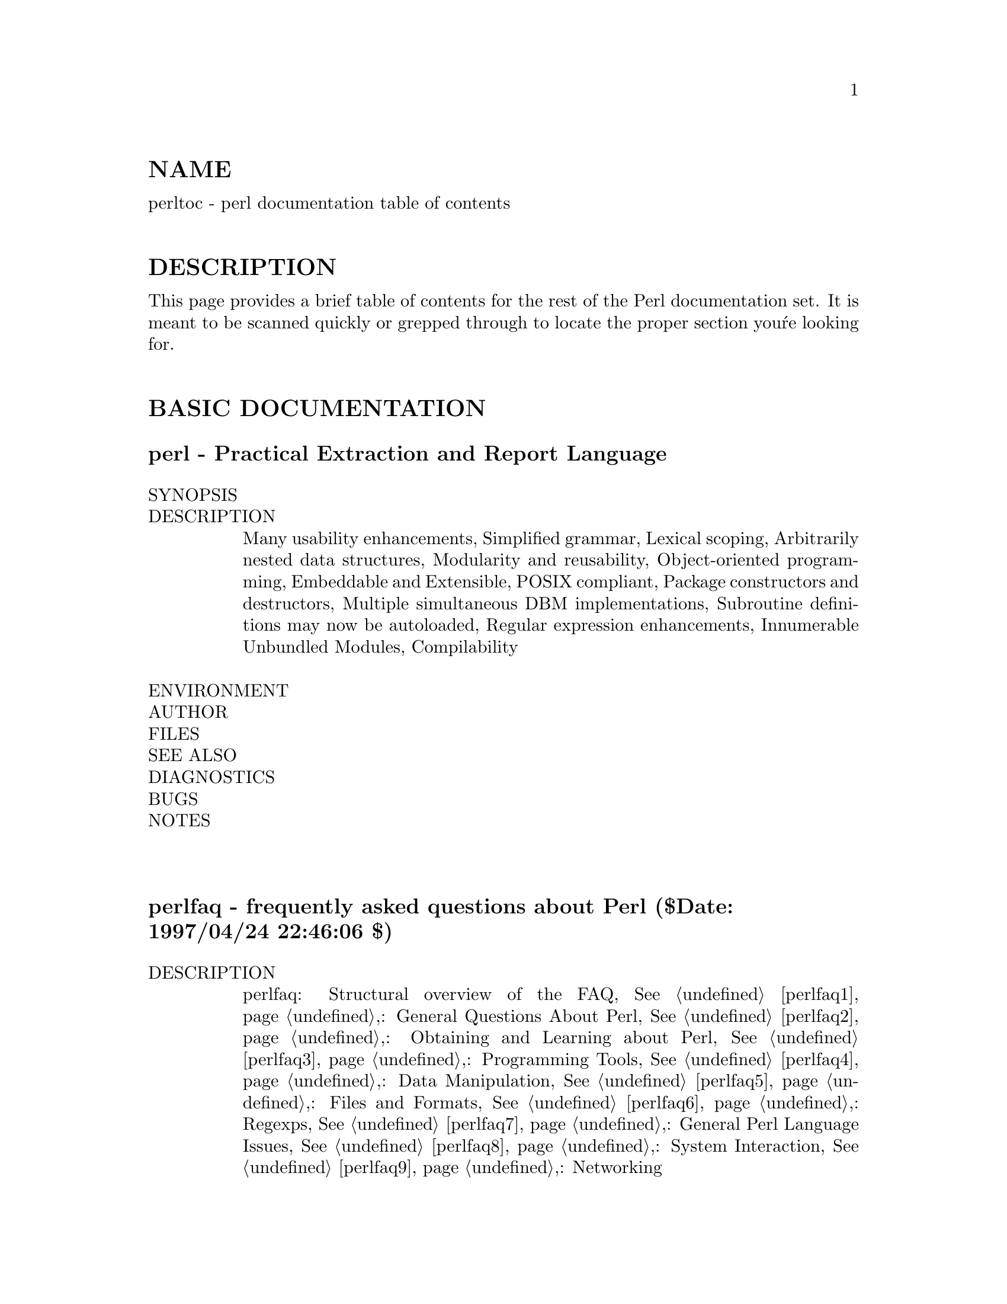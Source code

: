 @node perltoc, perldelta, perl, Top
@unnumberedsec NAME
perltoc - perl documentation table of contents

@unnumberedsec DESCRIPTION
This page provides a brief table of contents for the rest of the Perl
documentation set.  It is meant to be scanned quickly or grepped
through to locate the proper section you@'re looking for.

@unnumberedsec BASIC DOCUMENTATION
@unnumberedsubsec perl - Practical Extraction and Report Language
@table @asis
@item SYNOPSIS
@itemx DESCRIPTION
Many usability enhancements, Simplified grammar, Lexical scoping,
Arbitrarily nested data structures, Modularity and reusability,
Object-oriented programming, Embeddable and Extensible, POSIX compliant,
Package constructors and destructors, Multiple simultaneous DBM
implementations, Subroutine definitions may now be autoloaded, Regular
expression enhancements, Innumerable Unbundled Modules, Compilability

@item ENVIRONMENT
@itemx AUTHOR
@itemx FILES
@itemx SEE ALSO
@itemx DIAGNOSTICS
@itemx BUGS
@itemx NOTES
@end table
@unnumberedsubsec
@unnumberedsubsec perlfaq - frequently asked questions about Perl ($Date: 1997/04/24 22:46:06 $)
@table @asis
@itemx DESCRIPTION
perlfaq: Structural overview of the FAQ, @xref{perlfaq1,Perlfaq1},: General Questions
About Perl, @xref{perlfaq2,Perlfaq2},: Obtaining and Learning about Perl, @xref{perlfaq3,Perlfaq3},:
Programming Tools, @xref{perlfaq4,Perlfaq4},: Data Manipulation, @xref{perlfaq5,Perlfaq5},: Files and
Formats, @xref{perlfaq6,Perlfaq6},: Regexps, @xref{perlfaq7,Perlfaq7},: General Perl Language Issues,
@xref{perlfaq8,Perlfaq8},: System Interaction, @xref{perlfaq9,Perlfaq9},: Networking

@item Where to get this document
@itemx How to contribute to this document
@itemx What will happen if you mail your Perl programming problems to the authors
@end table
@table @asis
@itemx Credits
@itemx Author and Copyright Information
@itemx Noncommercial Reproduction
@itemx Commercial Reproduction
@itemx Disclaimer
@end table
@table @asis
@itemx Changes
24/April/97, 23/April/97, 25/March/97, 18/March/97, 17/March/97 Version,
Initial Release: 11/March/97

@end table
@unnumberedsubsec
@unnumberedsubsec perlfaq1 - General Questions About Perl ($Revision: 1.12 $, $Date: 1997/04/24 22:43:34 $)
@table @asis
@item DESCRIPTION
@itemx What is Perl?
@itemx Who supports Perl?  Who develops it?  Why is it free?
@itemx Which version of Perl should I use?
@itemx What are perl4 and perl5?
@itemx How stable is Perl?
@itemx Is Perl difficult to learn?
@itemx How does Perl compare with other languages like Java, Python, REXX, Scheme, or Tcl?
@itemx Can I do [task] in Perl?
@itemx When shouldn@'t I program in Perl?
@itemx What@'s the difference between "perl" and "Perl"?
@itemx Is it a Perl program or a Perl script?
@itemx What is a JAPH?
@itemx Where can I get a list of Larry Wall witticisms?
@itemx How can I convince my sysadmin/supervisor/employees to use version (5/5.004/Perl instead of some other language)?
@end table
@table @asis
@itemx AUTHOR AND COPYRIGHT
@end table
@unnumberedsubsec
@unnumberedsubsec perlfaq2 - Obtaining and Learning about Perl ($Revision: 1.16 $, $Date: 1997/04/23 18:04:09 $)
@table @asis
@itemx DESCRIPTION
@itemx What machines support Perl?  Where do I get it?
@itemx How can I get a binary version of Perl?
@itemx I don@'t have a C compiler on my system.  How can I compile perl?
@itemx I copied the Perl binary from one machine to another, but scripts don@'t work.
@itemx I grabbed the sources and tried to compile but gdbm/dynamic loading/malloc/linking/... failed.  How do I make it work?
@itemx What modules and extensions are available for Perl?  What is CPAN?  What does CPAN/src/... mean?
@itemx Is there an ISO or ANSI certified version of Perl?
@itemx Where can I get information on Perl?
@itemx What are the Perl newsgroups on USENET?  Where do I post questions?
@itemx Where should I post source code?
@itemx Perl Books
@itemx Perl in Magazines
@itemx Perl on the Net: FTP and WWW Access
@itemx What mailing lists are there for perl?
MacPerl, Perl5-Porters, NTPerl, Perl-Packrats

@item Archives of comp.lang.perl.misc
@itemx Perl Training
@itemx Where can I buy a commercial version of Perl?
@itemx Where do I send bug reports?
@itemx What is perl.com?  perl.org?  The Perl Institute?
@itemx How do I learn about object-oriented Perl programming?
@end table
@table @asis
@itemx AUTHOR AND COPYRIGHT
@end table
@unnumberedsubsec
@unnumberedsubsec perlfaq3 - Programming Tools ($Revision: 1.22 $, $Date: 1997/04/24 22:43:42 $)
@table @asis
@itemx DESCRIPTION
@itemx How do I do (anything)?
@itemx How can I use Perl interactively?
@itemx Is there a Perl shell?
@itemx How do I debug my Perl programs?
@itemx How do I profile my Perl programs?
@itemx How do I cross-reference my Perl programs?
@itemx Is there a pretty-printer (formatter) for Perl?
@itemx Is there a ctags for Perl?
@itemx Where can I get Perl macros for vi?
@itemx Where can I get perl-mode for emacs?
@itemx How can I use curses with Perl?
@itemx How can I use X or Tk with Perl?
@itemx How can I generate simple menus without using CGI or Tk?
@itemx Can I dynamically load C routines into Perl?
@itemx What is undump?
@itemx How can I make my Perl program run faster?
@itemx How can I make my Perl program take less memory?
@itemx Is it unsafe to return a pointer to local data?
@itemx How can I free an array or hash so my program shrinks?
@itemx How can I make my CGI script more efficient?
@itemx How can I hide the source for my Perl program?
@itemx How can I compile my Perl program into byte code or C?
@itemx How can I get @'#!perl@' to work on [MS-DOS,NT,...]?
@itemx Can I write useful perl programs on the command line?
@itemx Why don@'t perl one-liners work on my DOS/Mac/VMS system?
@itemx Where can I learn about CGI or Web programming in Perl?
@itemx Where can I learn about object-oriented Perl programming?
@itemx Where can I learn about linking C with Perl? [h2xs, xsubpp]
@itemx I@'ve read perlembed, perlguts, etc., but I can@'t embed perl in my C program, what am I doing wrong?
@itemx When I tried to run my script, I got this message. What does it mean?
@itemx What@'s MakeMaker?
@end table
@table @asis
@itemx AUTHOR AND COPYRIGHT
@end table
@unnumberedsubsec
@unnumberedsubsec perlfaq4 - Data Manipulation ($Revision: 1.19 $, $Date: 1997/04/24 22:43:57 $)
@table @asis
@itemx DESCRIPTION
@itemx Data: Numbers
@itemx Why am I getting long decimals (eg, 19.9499999999999) instead of the numbers I should be getting (eg, 19.95)?
@itemx Why isn@'t my octal data interpreted correctly?
@itemx Does perl have a round function? What about ceil() and floor()? Trig functions?
@itemx How do I convert bits into ints?
@itemx How do I multiply matrices?
@itemx How do I perform an operation on a series of integers?
@itemx How can I output Roman numerals?
@itemx Why aren@'t my random numbers random?
@end table
@table @asis
@itemx Data: Dates
@itemx How do I find the week-of-the-year/day-of-the-year?
@itemx How can I compare two date strings?
@itemx How can I take a string and turn it into epoch seconds?
@itemx How can I find the Julian Day?
@itemx Does Perl have a year 2000 problem?
@end table
@table @asis
@itemx Data: Strings
@itemx How do I validate input?
@itemx How do I unescape a string?
@itemx How do I remove consecutive pairs of characters?
@itemx How do I expand function calls in a string?
@itemx How do I find matching/nesting anything?
@itemx How do I reverse a string?
@itemx How do I expand tabs in a string?
@itemx How do I reformat a paragraph?
@itemx How can I access/change the first N letters of a string?
@itemx How do I change the Nth occurrence of something?
@itemx How can I count the number of occurrences of a substring within a string?
@itemx How do I capitalize all the words on one line?
@itemx How can I split a [character] delimited string except when inside [character]? (Comma-separated files)
@itemx How do I strip blank space from the beginning/end of a string?
@itemx How do I extract selected columns from a string?
@itemx How do I find the soundex value of a string?
@itemx How can I expand variables in text strings?
@itemx What@'s wrong with always quoting "$vars"?
@itemx Why don@'t my <<HERE documents work?
1. There must be no space after the << part, 2. There (probably) should be
a semicolon at the end, 3. You can@'t (easily) have any space in front of
the tag

@end table
@table @asis
@item Data: Arrays
@itemx What is the difference between $array[1] and @@array[1]?
@itemx How can I extract just the unique elements of an array?
a) If @@in is sorted, and you want @@out to be sorted:, b) If you don@'t know
whether @@in is sorted:, c) Like (b), but @@in contains only small integers:,
d) A way to do (b) without any loops or greps:, e) Like (d), but @@in
contains only small positive integers:

@item How can I tell whether an array contains a certain element?
@itemx How do I compute the difference of two arrays?  How do I compute the intersection of two arrays?
@itemx How do I find the first array element for which a condition is true?
@itemx How do I handle linked lists?
@itemx How do I handle circular lists?
@itemx How do I shuffle an array randomly?
@itemx How do I process/modify each element of an array?
@itemx How do I select a random element from an array?
@itemx How do I permute N elements of a list?
@itemx How do I sort an array by (anything)?
@itemx How do I manipulate arrays of bits?
@itemx Why does defined() return true on empty arrays and hashes?
@end table
@table @asis
@itemx Data: Hashes (Associative Arrays)
@itemx How do I process an entire hash?
@itemx What happens if I add or remove keys from a hash while iterating over it?
@itemx How do I look up a hash element by value?
@itemx How can I know how many entries are in a hash?
@itemx How do I sort a hash (optionally by value instead of key)?
@itemx How can I always keep my hash sorted?
@itemx What@'s the difference between "delete" and "undef" with hashes?
@itemx Why don@'t my tied hashes make the defined/exists distinction?
@itemx How do I reset an each() operation part-way through?
@itemx How can I get the unique keys from two hashes?
@itemx How can I store a multidimensional array in a DBM file?
@itemx How can I make my hash remember the order I put elements into it?
@itemx Why does passing a subroutine an undefined element in a hash create it?
@itemx How can I make the Perl equivalent of a C structure/C++ class/hash or array of hashes or arrays?
@itemx How can I use a reference as a hash key?
@end table
@table @asis
@itemx Data: Misc
@itemx How do I handle binary data correctly?
@itemx How do I determine whether a scalar is a number/whole/integer/float?
@itemx How do I keep persistent data across program calls?
@itemx How do I print out or copy a recursive data structure?
@itemx How do I define methods for every class/object?
@itemx How do I verify a credit card checksum?
@end table
@table @asis
@itemx AUTHOR AND COPYRIGHT
@end table
@unnumberedsubsec
@unnumberedsubsec perlfaq5 - Files and Formats ($Revision: 1.22 $, $Date: 1997/04/24 22:44:02 $)
@table @asis
@itemx DESCRIPTION
@itemx How do I flush/unbuffer a filehandle?  Why must I do this?
@itemx How do I change one line in a file/delete a line in a file/insert a line in the middle of a file/append to the beginning of a file?
@itemx How do I count the number of lines in a file?
@itemx How do I make a temporary file name?
@itemx How can I manipulate fixed-record-length files?
@itemx How can I make a filehandle local to a subroutine?  How do I pass filehandles between subroutines?  How do I make an array of filehandles?
@itemx How can I set up a footer format to be used with write()?
@itemx How can I write() into a string?
@itemx How can I output my numbers with commas added?
@itemx How can I translate tildes (~) in a filename?
@itemx How come when I open the file read-write it wipes it out?
@itemx Why do I sometimes get an "Argument list too long" when I use <*>?
@itemx Is there a leak/bug in glob()?
@itemx How can I open a file with a leading ">" or trailing blanks?
@itemx How can I reliably rename a file?
@itemx How can I lock a file?
@itemx What can@'t I just open(FH, ">file.lock")?
@itemx I still don@'t get locking.  I just want to increment the number in the file.  How can I do this?
@itemx How do I randomly update a binary file?
@itemx How do I get a file@'s timestamp in perl?
@itemx How do I set a file@'s timestamp in perl?
@itemx How do I print to more than one file at once?
@itemx How can I read in a file by paragraphs?
@itemx How can I read a single character from a file?  From the keyboard?
@itemx How can I tell if there@'s a character waiting on a filehandle?
@itemx How do I open a file without blocking?
@itemx How do I create a file only if it doesn@'t exist?
@itemx How do I do a @code{tail -f} in perl?
@itemx How do I dup() a filehandle in Perl?
@itemx How do I close a file descriptor by number?
@itemx Why can@'t I use "C:\temp\foo" in DOS paths?  What doesn@'t @`C:\temp\foo.exe@` work?
@itemx Why doesn@'t glob("*.*") get all the files?
@itemx Why does Perl let me delete read-only files?  Why does -i clobber protected files?  Isn@'t this a bug in Perl?
@itemx How do I select a random line from a file?
@end table
@table @asis
@itemx AUTHOR AND COPYRIGHT
@end table
@unnumberedsubsec
@unnumberedsubsec perlfaq6 - Regexps ($Revision: 1.17 $, $Date: 1997/04/24 22:44:10 $)
@table @asis
@itemx DESCRIPTION
@itemx How can I hope to use regular expressions without creating illegible and unmaintainable code?
Comments Outside the Regexp, Comments Inside the Regexp, Different
Delimiters

@item I@'m having trouble matching over more than one line.  What@'s wrong?
@itemx How can I pull out lines between two patterns that are themselves on different lines?
@itemx I put a regular expression into $/ but it didn@'t work. What@'s wrong?
@itemx How do I substitute case insensitively on the LHS, but preserving case on the RHS?
@itemx How can I make @code{\w} match accented characters?
@itemx How can I match a locale-smart version of @code{/[a-zA-Z]/}?
@itemx How can I quote a variable to use in a regexp?
@itemx What is @code{/o} really for?
@itemx How do I use a regular expression to strip C style comments from a file?
@itemx Can I use Perl regular expressions to match balanced text?
@itemx What does it mean that regexps are greedy?  How can I get around it?
@itemx How do I process each word on each line?
@itemx How can I print out a word-frequency or line-frequency summary?
@itemx How can I do approximate matching?
@itemx How do I efficiently match many regular expressions at once?
@itemx Why don@'t word-boundary searches with @code{\b} work for me?
@itemx Why does using $&, $@`, or $@' slow my program down?
@itemx What good is @code{\G} in a regular expression?
@itemx Are Perl regexps DFAs or NFAs?  Are they POSIX compliant?
@itemx What@'s wrong with using grep or map in a void context?
@itemx How can I match strings with multibyte characters?
@end table
@table @asis
@itemx AUTHOR AND COPYRIGHT
@end table
@unnumberedsubsec
@unnumberedsubsec perlfaq7 - Perl Language Issues ($Revision: 1.18 $, $Date: 1997/04/24 22:44:14 $)
@table @asis
@itemx DESCRIPTION
@itemx Can I get a BNF/yacc/RE for the Perl language?
@itemx What are all these $@@%* punctuation signs, and how do I know when to use them?
@itemx Do I always/never have to quote my strings or use semicolons and commas?
@itemx How do I skip some return values?
@itemx How do I temporarily block warnings?
@itemx What@'s an extension?
@itemx Why do Perl operators have different precedence than C operators?
@itemx How do I declare/create a structure?
@itemx How do I create a module?
@itemx How do I create a class?
@itemx How can I tell if a variable is tainted?
@itemx What@'s a closure?
@itemx What is variable suicide and how can I prevent it?
@itemx How can I pass/return a @{Function, FileHandle, Array, Hash, Method, Regexp@}?
Passing Variables and Functions, Passing Filehandles, Passing Regexps,
Passing Methods

@item How do I create a static variable?
@itemx What@'s the difference between dynamic and lexical (static) scoping?  Between local() and my()?
@itemx How can I access a dynamic variable while a similarly named lexical is in scope?
@itemx What@'s the difference between deep and shallow binding?
@itemx Why doesn@'t "local($foo) = <FILE>;" work right?
@itemx How do I redefine a builtin function, operator, or method?
@itemx What@'s the difference between calling a function as &foo and foo()?
@itemx How do I create a switch or case statement?
@itemx How can I catch accesses to undefined variables/functions/methods?
@itemx Why can@'t a method included in this same file be found?
@itemx How can I find out my current package?
@itemx How can I comment out a large block of perl code?
@end table
@table @asis
@itemx AUTHOR AND COPYRIGHT
@end table
@unnumberedsubsec
@unnumberedsubsec perlfaq8 - System Interaction ($Revision: 1.21 $, $Date: 1997/04/24 22:44:19 $)
@table @asis
@itemx DESCRIPTION
@itemx How do I find out which operating system I@'m running under?
@itemx How come exec() doesn@'t return?
@itemx How do I do fancy stuff with the keyboard/screen/mouse?
Keyboard, Screen, Mouse

@item How do I ask the user for a password?
@itemx How do I read and write the serial port?
lockfiles, open mode, end of line, flushing output, non-blocking input

@item How do I decode encrypted password files?
@itemx How do I start a process in the background?
STDIN, STDOUT and STDERR are shared, Signals, Zombies

@item How do I trap control characters/signals?
@itemx How do I modify the shadow password file on a Unix system?
@itemx How do I set the time and date?
@itemx How can I sleep() or alarm() for under a second?
@itemx How can I measure time under a second?
@itemx How can I do an atexit() or setjmp()/longjmp()? (Exception handling)
@itemx Why doesn@'t my sockets program work under System V (Solaris)? What does the error message "Protocol not supported" mean?
@itemx How can I call my system@'s unique C functions from Perl?
@itemx Where do I get the include files to do ioctl() or syscall()?
@itemx Why do setuid perl scripts complain about kernel problems?
@itemx How can I open a pipe both to and from a command?
@itemx Why can@'t I get the output of a command with system()?
@itemx How can I capture STDERR from an external command?
@itemx Why doesn@'t open() return an error when a pipe open fails?
@itemx What@'s wrong with using backticks in a void context?
@itemx How can I call backticks without shell processing?
@itemx Why can@'t my script read from STDIN after I gave it EOF (^D on Unix, ^Z on MS-DOS)?
@itemx How can I convert my shell script to perl?
@itemx Can I use perl to run a telnet or ftp session?
@itemx How can I write expect in Perl?
@itemx Is there a way to hide perl@'s command line from programs such as "ps"?
@itemx I @{changed directory, modified my environment@} in a perl script.       How come the change disappeared when I exited the script?  How do I get my changes to be visible?
Unix, VMS

@item How do I close a process@'s filehandle without waiting for it to complete?
@itemx How do I fork a daemon process?
@itemx How do I make my program run with sh and csh?
@itemx How do I find out if I@'m running interactively or not?
@itemx How do I timeout a slow event?
@itemx How do I set CPU limits?
@itemx How do I avoid zombies on a Unix system?
@itemx How do I use an SQL database?
@itemx How do I make a system() exit on control-C?
@itemx How do I open a file without blocking?
@itemx How do I install a CPAN module?
@itemx How do I keep my own module/library directory?
@itemx How do I add the directory my program lives in to the module/library search path?
@itemx How do I add a directory to my include path at runtime?
@end table
@table @asis
@itemx How do I get one key from the terminal at a time, under POSIX?
@itemx AUTHOR AND COPYRIGHT
@end table
@unnumberedsubsec
@unnumberedsubsec perlfaq9 - Networking ($Revision: 1.17 $, $Date: 1997/04/24 22:44:29 $)
@table @asis
@itemx DESCRIPTION
@itemx My CGI script runs from the command line but not the browser.  Can you help me fix it?
@itemx How do I remove HTML from a string?
@itemx How do I extract URLs?
@itemx How do I download a file from the user@'s machine?  How do I open a file on another machine?
@itemx How do I make a pop-up menu in HTML?
@itemx How do I fetch an HTML file?
@itemx how do I decode or create those %-encodings on the web?
@itemx How do I redirect to another page?
@itemx How do I put a password on my web pages?
@itemx How do I edit my .htpasswd and .htgroup files with Perl?
@itemx How do I make sure users can@'t enter values into a form that cause my CGI script to do bad things?
@itemx How do I parse an email header?
@itemx How do I decode a CGI form?
@itemx How do I check a valid email address?
@itemx How do I decode a MIME/BASE64 string?
@itemx How do I return the user@'s email address?
@itemx How do I send/read mail?
@itemx How do I find out my hostname/domainname/IP address?
@itemx How do I fetch a news article or the active newsgroups?
@itemx How do I fetch/put an FTP file?
@itemx How can I do RPC in Perl?
@end table
@table @asis
@itemx AUTHOR AND COPYRIGHT
@end table
@unnumberedsubsec
@unnumberedsubsec perldelta - what@'s new for perl5.004
@table @asis
@itemx DESCRIPTION
@itemx Supported Environments
@itemx Core Changes
@itemx List assignment to %ENV works
@itemx "Can@'t locate Foo.pm in @@INC" error now lists @@INC
@itemx Compilation option: Binary compatibility with 5.003
@itemx $PERL5OPT environment variable
@itemx Limitations on -M, -m, and -T options
@itemx More precise warnings
@itemx Deprecated: Inherited @code{AUTOLOAD} for non-methods
@itemx Previously deprecated %OVERLOAD is no longer usable
@itemx Subroutine arguments created only when they@'re modified
@itemx Group vector changeable with $)
@itemx Fixed parsing of $$<digit>, &$<digit>, etc.
@itemx No resetting of $. on implicit close
@itemx wantarray may return undef
@itemx Changes to tainting checks
No glob() or <*>, No spawning if tainted $CDPATH, $ENV, $BASH_ENV, No
spawning if tainted $TERM doesn@'t look like a terminal name

@item New Opcode module and revised Safe module
@itemx Embedding improvements
@itemx Internal change: FileHandle class based on IO::* classes
@itemx Internal change: PerlIO abstraction interface
@itemx New and changed syntax
$coderef->(PARAMS)

@item New and changed builtin constants
__PACKAGE__

@item New and changed builtin variables
$^E, $^H, $^M

@item New and changed builtin functions
delete on slices, flock, printf and sprintf, keys as an lvalue, my() in
Control Structures, pack() and unpack(), sysseek(), use VERSION, use Module
VERSION LIST, prototype(FUNCTION), srand, $_ as Default, @code{m//gc} does not
reset search position on failure, @code{m//x} ignores whitespace before ?*+@{@},
nested @code{sub@{@}} closures work now, formats work right on changing lexicals

@item New builtin methods
isa(CLASS), can(METHOD), VERSION( [NEED] )

@item TIEHANDLE now supported
TIEHANDLE classname, LIST, PRINT this, LIST, PRINTF this, LIST, READ this
LIST, READLINE this, GETC this, DESTROY this

@item Malloc enhancements
-DDEBUGGING_MSTATS, -DEMERGENCY_SBRK, -DPACK_MALLOC, -DTWO_POT_OPTIMIZE

@item Miscellaneous efficiency enhancements
@end table
@table @asis
@itemx Support for More Operating Systems
@itemx Win32
@itemx Plan 9
@itemx QNX
@itemx AmigaOS
@end table
@table @asis
@itemx Pragmata
use autouse MODULE => qw(sub1 sub2 sub3), use blib, use blib @'dir@', use
constant NAME => VALUE, use locale, use ops, use vmsish

@item Modules
@itemx Required Updates
@itemx Installation directories
@itemx Module information summary
@itemx Fcntl
@itemx IO
@itemx Math::Complex
@itemx Math::Trig
@itemx DB_File
@itemx Net::Ping
@itemx Object-oriented overrides for builtin operators
@end table
@table @asis
@itemx Utility Changes
@itemx pod2html
Sends converted HTML to standard output

@item xsubpp
@code{void} XSUBs now default to returning nothing

@end table
@table @asis
@item C Language API Changes
gv_fetchmethod and perl_call_sv, perl_eval_pv, Extended API for
manipulating hashes

@item Documentation Changes
@xref{perldelta,Perldelta}, @xref{perlfaq,Perlfaq}, @xref{perllocale,Perllocale}, @xref{perltoot,Perltoot}, @xref{perlapio,Perlapio},,
@xref{perlmodlib,Perlmodlib}, @xref{perldebug,Perldebug}, @xref{perlsec,Perlsec},

@item New Diagnostics
"my" variable %s masks earlier declaration in same scope, %s argument is
not a HASH element or slice, Allocation too large: %lx, Allocation too
large, Applying %s to %s will act on scalar(%s), Attempt to free
nonexistent shared string, Attempt to use reference as lvalue in substr,
Can@'t redefine active sort subroutine %s, Can@'t use bareword ("%s") as %s
ref while "strict refs" in use, Cannot resolve method @`%s@' overloading @`%s@'
in package @`%s@', Constant subroutine %s redefined, Constant subroutine %s
undefined, Copy method did not return a reference, Died, Exiting
pseudo-block via %s, Identifier too long, Illegal character %s (carriage
return), Illegal switch in PERL5OPT: %s, Integer overflow in hex number,
Integer overflow in octal number, internal error: glob failed, Invalid
conversion in %s: "%s", Invalid type in pack: @'%s@', Invalid type in unpack:
@'%s@', Name "%s::%s" used only once: possible typo, Null picture in
formline, Offset outside string, Out of memory!, Out of memory during
request for %s, panic: frexp, Possible attempt to put comments in qw()
list, Possible attempt to separate words with commas, Scalar value @@%s@{%s@}
better written as $%s@{%s@}, Stub found while resolving method @`%s@'
overloading @`%s@' in package @`%s@', Too late for "-T" option, untie
attempted while %d inner references still exist, Unrecognized character %s,
Unsupported function fork, Use of "$$<digit>" to mean "$@{$@}<digit>" is
deprecated, Value of %s can be "0"; test with defined(), Variable "%s" may
be unavailable, Variable "%s" will not stay shared, Warning: something@'s
wrong, Ill-formed logical name |%s| in prime_env_iter, Got an error from
DosAllocMem, Malformed PERLLIB_PREFIX, PERL_SH_DIR too long, Process
terminated by SIG%s

@item BUGS
@itemx SEE ALSO
@itemx HISTORY
@end table
@unnumberedsubsec
@unnumberedsubsec perldata - Perl data types
@table @asis
@itemx DESCRIPTION
@itemx Variable names
@itemx Context
@itemx Scalar values
@itemx Scalar value constructors
@itemx List value constructors
@itemx Typeglobs and Filehandles
@end table
@unnumberedsubsec
@unnumberedsubsec perlsyn - Perl syntax
@table @asis
@itemx DESCRIPTION
@itemx Declarations
@itemx Simple statements
@itemx Compound statements
@itemx Loop Control
@itemx For Loops
@itemx Foreach Loops
@itemx Basic BLOCKs and Switch Statements
@itemx Goto
@itemx PODs: Embedded Documentation
@itemx Plain Old Comments (Not!)
@end table
@unnumberedsubsec
@unnumberedsubsec perlop - Perl operators and precedence
@table @asis
@itemx SYNOPSIS
@itemx DESCRIPTION
@itemx Terms and List Operators (Leftward)
@itemx The Arrow Operator
@itemx Auto-increment and Auto-decrement
@itemx Exponentiation
@itemx Symbolic Unary Operators
@itemx Binding Operators
@itemx Multiplicative Operators
@itemx Additive Operators
@itemx Shift Operators
@itemx Named Unary Operators
@itemx Relational Operators
@itemx Equality Operators
@itemx Bitwise And
@itemx Bitwise Or and Exclusive Or
@itemx C-style Logical And
@itemx C-style Logical Or
@itemx Range Operator
@itemx Conditional Operator
@itemx Assignment Operators
@itemx Comma Operator
@itemx List Operators (Rightward)
@itemx Logical Not
@itemx Logical And
@itemx Logical or and Exclusive Or
@itemx C Operators Missing From Perl
unary &, unary *, (TYPE)

@item Quote and Quote-like Operators
@itemx Regexp Quote-Like Operators
?PATTERN?, m/PATTERN/gimosx, /PATTERN/gimosx, q/STRING/, @code{'STRING'},
qq/STRING/, "STRING", qx/STRING/, @`STRING@`, qw/STRING/,
s/PATTERN/REPLACEMENT/egimosx, tr/SEARCHLIST/REPLACEMENTLIST/cds,
y/SEARCHLIST/REPLACEMENTLIST/cds

@item I/O Operators
@itemx Constant Folding
@itemx Integer Arithmetic
@itemx Floating-point Arithmetic
@end table
@unnumberedsubsec
@unnumberedsubsec perlre - Perl regular expressions
@table @asis
@itemx DESCRIPTION
i, m, s, x

@item Regular Expressions
(?#text), (?:regexp), (?=regexp), (?!regexp), (?imsx)

@item Backtracking
@itemx Version 8 Regular Expressions
@itemx WARNING on \1 vs $1
@itemx SEE ALSO
@end table
@unnumberedsubsec
@unnumberedsubsec perlrun - how to execute the Perl interpreter
@table @asis
@itemx SYNOPSIS
@itemx DESCRIPTION
@itemx #! and quoting on non-Unix systems
OS/2, MS-DOS, Win95/NT, Macintosh

@item Switches
@ifinfo
-0[digits], -a, -c, -d, -d:foo, -Dnumber,
-Dlist, -e commandline, -Fpattern, -h,
-i[extension], -Idirectory, -l[octnum],
-m[-]module, -M[-]module, -M[-]@'module ...@',
-[mM][-]module=arg[,arg]..., -n, -p, -P, -s, -S,
-T, -u, -U, -v, -V, -V:name, -w, -x directory
@end ifinfo
@iftex
-0[@emph{digits}], -a, -c, -d, @strong{-d:}@emph{foo}, -D@emph{number},
-D@emph{list}, -e @emph{commandline}, -F@emph{pattern}, -h,
-i[@emph{extension}], -I@emph{directory}, -l[@emph{octnum}],
-m[-]@emph{module}, -M[-]@emph{module}, -M[-]@emph{'module @dots{}'},
@strong{-[mM]}[-]@emph{module=arg[,arg]@dots{}}, -n, -p, -P, -s, -S,
-T, -u, -U, -v, -V, @strong{-V:}@emph{name}, -w, -x @emph{directory}
@end iftex

@end table
@table @asis
@item ENVIRONMENT
HOME, LOGDIR, PATH, PERL5LIB, PERL5OPT, PERLLIB, PERL5DB, PERL5SHELL
(specific to WIN32 port), PERL_DEBUG_MSTATS, PERL_DESTRUCT_LEVEL

@end table
@unnumberedsubsec
@unnumberedsubsec perlfunc - Perl builtin functions
@table @asis
@item DESCRIPTION

@example
I<THERE IS NO GENERAL RULE FOR CONVERTING A LIST INTO A SCALAR!>
@end example

@itemx Perl Functions by Category
Functions for SCALARs or strings, Regular expressions and pattern matching,
Numeric functions, Functions for real @@ARRAYs, Functions for list data,
Functions for real %HASHes, Input and output functions, Functions for fixed
length data or records, Functions for filehandles, files, or directories,
Keywords related to the control flow of your perl program, Keywords related
to scoping, Miscellaneous functions, Functions for processes and process
groups, Keywords related to perl modules, Keywords related to classes and
object-orientedness, Low-level socket functions, System V interprocess
communication functions, Fetching user and group info, Fetching network
info, Time-related functions, Functions new in perl5, Functions obsoleted
in perl5

@item Alphabetical Listing of Perl Functions
-X FILEHANDLE, -X EXPR, -X, abs VALUE, abs, accept
NEWSOCKET,GENERICSOCKET, alarm SECONDS, alarm, atan2 Y,X, bind SOCKET,NAME,
binmode FILEHANDLE, bless REF,CLASSNAME, bless REF, caller EXPR, caller,
chdir EXPR, chmod LIST, chomp VARIABLE, chomp LIST, chomp, chop VARIABLE,
chop LIST, chop, chown LIST, chr NUMBER, chr, chroot FILENAME, chroot,
close FILEHANDLE, closedir DIRHANDLE, connect SOCKET,NAME, continue BLOCK,
cos EXPR, crypt PLAINTEXT,SALT, dbmclose HASH, dbmopen HASH,DBNAME,MODE,
defined EXPR, defined, delete EXPR, die LIST, do BLOCK, do
SUBROUTINE(LIST), do EXPR, dump LABEL, each HASH, eof FILEHANDLE, eof (),
eof, eval EXPR, eval BLOCK, exec LIST, exists EXPR, exit EXPR, exp EXPR,
exp, fcntl FILEHANDLE,FUNCTION,SCALAR, fileno FILEHANDLE, flock
FILEHANDLE,OPERATION, fork, format, formline PICTURE,LIST, getc FILEHANDLE,
getc, getlogin, getpeername SOCKET, getpgrp PID, getppid, getpriority
WHICH,WHO, getpwnam NAME, getgrnam NAME, gethostbyname NAME, getnetbyname
NAME, getprotobyname NAME, getpwuid UID, getgrgid GID, getservbyname
NAME,PROTO, gethostbyaddr ADDR,ADDRTYPE, getnetbyaddr ADDR,ADDRTYPE,
getprotobynumber NUMBER, getservbyport PORT,PROTO, getpwent, getgrent,
gethostent, getnetent, getprotoent, getservent, setpwent, setgrent,
sethostent STAYOPEN, setnetent STAYOPEN, setprotoent STAYOPEN, setservent
STAYOPEN, endpwent, endgrent, endhostent, endnetent, endprotoent,
endservent, getsockname SOCKET, getsockopt SOCKET,LEVEL,OPTNAME, glob EXPR,
glob, gmtime EXPR, goto LABEL, goto EXPR, goto &NAME, grep BLOCK LIST, grep
EXPR,LIST, hex EXPR, hex, import, index STR,SUBSTR,POSITION, index
STR,SUBSTR, int EXPR, int, ioctl FILEHANDLE,FUNCTION,SCALAR, join
EXPR,LIST, keys HASH, kill LIST, last LABEL, last, lc EXPR, lc, lcfirst
EXPR, lcfirst, length EXPR, length, link OLDFILE,NEWFILE, listen
SOCKET,QUEUESIZE, local EXPR, localtime EXPR, log EXPR, log, lstat
FILEHANDLE, lstat EXPR, lstat, m//, map BLOCK LIST, map EXPR,LIST, mkdir
FILENAME,MODE, msgctl ID,CMD,ARG, msgget KEY,FLAGS, msgsnd ID,MSG,FLAGS,
msgrcv ID,VAR,SIZE,TYPE,FLAGS, my EXPR, next LABEL, next, no Module LIST,
oct EXPR, oct, open FILEHANDLE,EXPR, open FILEHANDLE, opendir
DIRHANDLE,EXPR, ord EXPR, ord, pack TEMPLATE,LIST, package NAMESPACE, pipe
READHANDLE,WRITEHANDLE, pop ARRAY, pop, pos SCALAR, pos, print FILEHANDLE
LIST, print LIST, print, printf FILEHANDLE FORMAT, LIST, printf FORMAT,
LIST, prototype FUNCTION, push ARRAY,LIST, q/STRING/, qq/STRING/,
qx/STRING/, qw/STRING/, quotemeta EXPR, quotemeta, rand EXPR, rand, read
FILEHANDLE,SCALAR,LENGTH,OFFSET, read FILEHANDLE,SCALAR,LENGTH, readdir
DIRHANDLE, readlink EXPR, readlink, recv SOCKET,SCALAR,LEN,FLAGS, redo
LABEL, redo, ref EXPR, ref, rename OLDNAME,NEWNAME, require EXPR, require,
reset EXPR, reset, return EXPR, return, reverse LIST, rewinddir DIRHANDLE,
rindex STR,SUBSTR,POSITION, rindex STR,SUBSTR, rmdir FILENAME, rmdir, s///,
scalar EXPR, seek FILEHANDLE,POSITION,WHENCE, seekdir DIRHANDLE,POS, select
FILEHANDLE, select, select RBITS,WBITS,EBITS,TIMEOUT, semctl
ID,SEMNUM,CMD,ARG, semget KEY,NSEMS,FLAGS, semop KEY,OPSTRING, send
SOCKET,MSG,FLAGS,TO, send SOCKET,MSG,FLAGS, setpgrp PID,PGRP, setpriority
WHICH,WHO,PRIORITY, setsockopt SOCKET,LEVEL,OPTNAME,OPTVAL, shift ARRAY,
shift, shmctl ID,CMD,ARG, shmget KEY,SIZE,FLAGS, shmread ID,VAR,POS,SIZE,
shmwrite ID,STRING,POS,SIZE, shutdown SOCKET,HOW, sin EXPR, sin, sleep
EXPR, sleep, socket SOCKET,DOMAIN,TYPE,PROTOCOL, socketpair
SOCKET1,SOCKET2,DOMAIN,TYPE,PROTOCOL, sort SUBNAME LIST, sort BLOCK LIST,
sort LIST, splice ARRAY,OFFSET,LENGTH,LIST, splice ARRAY,OFFSET,LENGTH,
splice ARRAY,OFFSET, split /PATTERN/,EXPR,LIMIT, split /PATTERN/,EXPR,
split /PATTERN/, split, sprintf FORMAT, LIST, sqrt EXPR, sqrt, srand EXPR,
srand, stat FILEHANDLE, stat EXPR, stat, study SCALAR, study, sub BLOCK,
sub NAME, sub NAME BLOCK, substr EXPR,OFFSET,LEN, substr EXPR,OFFSET,
symlink OLDFILE,NEWFILE, syscall LIST, sysopen FILEHANDLE,FILENAME,MODE,
sysopen FILEHANDLE,FILENAME,MODE,PERMS, sysread
FILEHANDLE,SCALAR,LENGTH,OFFSET, sysread FILEHANDLE,SCALAR,LENGTH, sysseek
FILEHANDLE,POSITION,WHENCE, system LIST, syswrite
FILEHANDLE,SCALAR,LENGTH,OFFSET, syswrite FILEHANDLE,SCALAR,LENGTH, tell
FILEHANDLE, tell, telldir DIRHANDLE, tie VARIABLE,CLASSNAME,LIST, tied
VARIABLE, time, times, tr///, truncate FILEHANDLE,LENGTH, truncate
EXPR,LENGTH, uc EXPR, uc, ucfirst EXPR, ucfirst, umask EXPR, umask, undef
EXPR, undef, unlink LIST, unlink, unpack TEMPLATE,EXPR, untie VARIABLE,
unshift ARRAY,LIST, use Module LIST, use Module, use Module VERSION LIST,
use VERSION, utime LIST, values HASH, vec EXPR,OFFSET,BITS, wait, waitpid
PID,FLAGS, wantarray, warn LIST, write FILEHANDLE, write EXPR, write, y///

@end table
@unnumberedsubsec
@unnumberedsubsec perlvar - Perl predefined variables
@table @asis
@item DESCRIPTION
@itemx Predefined Names
$ARG, $_, $<@emph{digit}>, $MATCH, $&, $PREMATCH, $@`, $POSTMATCH, $@',
$LAST_PAREN_MATCH, $+, $MULTILINE_MATCHING, $*, input_line_number HANDLE
EXPR, $INPUT_LINE_NUMBER, $NR, $, input_record_separator HANDLE EXPR,
$INPUT_RECORD_SEPARATOR, $RS, $/, autoflush HANDLE EXPR, $OUTPUT_AUTOFLUSH,
$|, output_field_separator HANDLE EXPR, $OUTPUT_FIELD_SEPARATOR, $OFS, $,,
output_record_separator HANDLE EXPR, $OUTPUT_RECORD_SEPARATOR, $ORS, $\,
$LIST_SEPARATOR, $", $SUBSCRIPT_SEPARATOR, $SUBSEP, $;, $OFMT, $#,
format_page_number HANDLE EXPR, $FORMAT_PAGE_NUMBER, $%,
format_lines_per_page HANDLE EXPR, $FORMAT_LINES_PER_PAGE, $=,
format_lines_left HANDLE EXPR, $FORMAT_LINES_LEFT, $-, format_name HANDLE
EXPR, $FORMAT_NAME, $~, format_top_name HANDLE EXPR, $FORMAT_TOP_NAME, $^,
format_line_break_characters HANDLE EXPR, $FORMAT_LINE_BREAK_CHARACTERS,
$:, format_formfeed HANDLE EXPR, $FORMAT_FORMFEED, $^L, $ACCUMULATOR, $^A,
$CHILD_ERROR, $?, $OS_ERROR, $ERRNO, $!, $EXTENDED_OS_ERROR, $^E,
$EVAL_ERROR, $@@, $PROCESS_ID, $PID, $$, $REAL_USER_ID, $UID, $<,
$EFFECTIVE_USER_ID, $EUID, $>, $REAL_GROUP_ID, $GID, $(,
$EFFECTIVE_GROUP_ID, $EGID, $), $PROGRAM_NAME, $0, $[, $PERL_VERSION, $],
$DEBUGGING, $^D, $SYSTEM_FD_MAX, $^F, $^H, $INPLACE_EDIT, $^I, $OSNAME,
$^O, $PERLDB, $^P, $BASETIME, $^T, $WARNING, $^W, $EXECUTABLE_NAME, $^X,
$ARGV, @@ARGV, @@INC, %INC, $ENV@{expr@}, $SIG@{expr@}, $^M

@end table
@unnumberedsubsec
@unnumberedsubsec perlsub - Perl subroutines
@table @asis
@item SYNOPSIS
@itemx DESCRIPTION
@itemx Private Variables via my()
@itemx Temporary Values via local()
@itemx Passing Symbol Table Entries (typeglobs)
@itemx Pass by Reference
@itemx Prototypes
@itemx Constant Functions
@itemx Overriding Builtin Functions
@itemx Autoloading
@end table
@table @asis
@itemx SEE ALSO
@end table
@unnumberedsubsec
@unnumberedsubsec perlmod - Perl modules (packages and symbol tables)
@table @asis
@itemx DESCRIPTION
@itemx Packages
@itemx Symbol Tables
@itemx Package Constructors and Destructors
@itemx Perl Classes
@itemx Perl Modules
@end table
@table @asis
@itemx SEE ALSO
@end table
@unnumberedsubsec
@unnumberedsubsec perlmodlib - constructing new Perl modules and finding existing ones
@table @asis
@itemx DESCRIPTION
@itemx THE PERL MODULE LIBRARY
@itemx Pragmatic Modules
use autouse MODULE => qw(sub1 sub2 sub3), blib, diagnostics, integer, less,
lib, locale, ops, overload, sigtrap, strict, subs, vmsish, vars

@item Standard Modules
AnyDBM_File, AutoLoader, AutoSplit, Benchmark, CPAN, CPAN::FirstTime,
CPAN::Nox, Carp, Class::Struct, Config, Cwd, DB_File, Devel::SelfStubber,
DirHandle, DynaLoader, English, Env, Exporter, ExtUtils::Embed,
ExtUtils::Install, ExtUtils::Liblist, ExtUtils::MM_OS2, ExtUtils::MM_Unix,
ExtUtils::MM_VMS, ExtUtils::MakeMaker, ExtUtils::Manifest,
ExtUtils::Mkbootstrap, ExtUtils::Mksymlists, ExtUtils::testlib, Fcntl,
File::Basename, File::CheckTree, File::Compare, File::Copy, File::Find,
File::Path, File::stat, FileCache, FileHandle, FindBin, GDBM_File,
Getopt::Long, Getopt::Std, I18N::Collate, IO, IO::File, IO::Handle,
IO::Pipe, IO::Seekable, IO::Select, IO::Socket, IPC::Open2, IPC::Open3,
Math::BigFloat, Math::BigInt, Math::Complex, Math::Trig, NDBM_File,
Net::Ping, Net::hostent, Net::netent, Net::protoent, Net::servent, Opcode,
Pod::Text, POSIX, SDBM_File, Safe, Search::Dict, SelectSaver, SelfLoader,
Shell, Socket, Symbol, Sys::Hostname, Sys::Syslog, Term::Cap,
Term::Complete, Term::ReadLine, Test::Harness, Text::Abbrev,
Text::ParseWords, Text::Soundex, Text::Tabs, Text::Wrap, Tie::Hash,
Tie::RefHash, Tie::Scalar, Tie::SubstrHash, Time::Local, Time::gmtime,
Time::localtime, Time::tm, UNIVERSAL, User::grent, User::pwent

@item Extension Modules
@end table
@table @asis
@itemx CPAN
Language Extensions and Documentation Tools, Development Support, Operating
System Interfaces, Networking, Device Control (modems) and InterProcess
Communication, Data Types and Data Type Utilities, Database Interfaces,
User Interfaces, Interfaces to / Emulations of Other Programming Languages,
File Names, File Systems and File Locking (see also File Handles), String
Processing, Language Text Processing, Parsing, and Searching, Option,
Argument, Parameter, and Configuration File Processing,
Internationalization and Locale, Authentication, Security, and Encryption,
World Wide Web, HTML, HTTP, CGI, MIME, Server and Daemon Utilities,
Archiving and Compression, Images, Pixmap and Bitmap Manipulation, Drawing,
and Graphing, Mail and Usenet News, Control Flow Utilities (callbacks and
exceptions etc), File Handle and Input/Output Stream Utilities,
Miscellaneous Modules, Africa, Asia, Australasia, Europe, North America,
South America

@item Modules: Creation, Use, and Abuse
@itemx Guidelines for Module Creation
Do similar modules already exist in some form?, Try to design the new
module to be easy to extend and reuse, Some simple style guidelines, Select
what to export, Select a name for the module, Have you got it right?,
README and other Additional Files, A description of the
module/package/extension etc, A copyright notice - see below, Prerequisites
- what else you may need to have, How to build it - possible changes to
Makefile.PL etc, How to install it, Recent changes in this release,
especially incompatibilities, Changes / enhancements you plan to make in
the future, Adding a Copyright Notice, Give the module a
version/issue/release number, How to release and distribute a module, Take
care when changing a released module

@item Guidelines for Converting Perl 4 Library Scripts into Modules
There is no requirement to convert anything, Consider the implications,
Make the most of the opportunity, The pl2pm utility will get you started,
Adds the standard Module prologue lines, Converts package specifiers from @'
to ::, Converts die(...) to croak(...), Several other minor changes

@item Guidelines for Reusing Application Code
Complete applications rarely belong in the Perl Module Library, Many
applications contain some perl code which could be reused, Break-out the
reusable code into one or more separate module files, Take the opportunity
to reconsider and redesign the interfaces, In some cases the @'application@'
can then be reduced to a small

@end table
@table @asis
@item NOTE
@end table
@unnumberedsubsec
@unnumberedsubsec perlform - Perl formats
@table @asis
@itemx DESCRIPTION
@itemx Format Variables
@end table
@table @asis
@itemx NOTES
@itemx Footers
@itemx Accessing Formatting Internals
@end table
@table @asis
@itemx WARNINGS
@end table
@unnumberedsubsec
@unnumberedsubsec perllocale - Perl locale handling (internationalization and localization)
@table @asis
@itemx DESCRIPTION
@itemx PREPARING TO USE LOCALES
@itemx USING LOCALES
@itemx The use locale pragma
@itemx The setlocale function
@itemx The localeconv function
@end table
@table @asis
@itemx LOCALE CATEGORIES
@itemx Category LC_COLLATE: Collation
@itemx Category LC_CTYPE: Character Types
@itemx Category LC_NUMERIC: Numeric Formatting
@itemx Category LC_MONETARY: Formatting of monetary amounts
@itemx LC_TIME
@itemx Other categories
@end table
@table @asis
@itemx SECURITY
@strong{Comparison operators} (@code{lt}, @code{le}, @code{ge}, @code{gt} and @code{cmp}):,
@strong{Case-mapping interpolation} (with @code{\l}, @code{\L}, @code{\u} or <\U>),
@strong{Matching operator} (m//):, @strong{Substitution operator} (s///):,
@strong{In-memory formatting function} (sprintf()):, @strong{Output formatting
functions} (printf() and write()):, @strong{Case-mapping functions} (lc(),
lcfirst(), uc(), ucfirst()):, @strong{POSIX locale-dependent functions}
(localeconv(), strcoll(),strftime(), strxfrm()):, @strong{POSIX character class
tests} (isalnum(), isalpha(), isdigit(),isgraph(), islower(), isprint(),
ispunct(), isspace(), isupper(),
isxdigit()):

@item ENVIRONMENT
PERL_BADLANG, LC_ALL, LC_CTYPE, LC_COLLATE, LC_MONETARY, LC_NUMERIC,
LC_TIME, LANG

@item NOTES
@itemx Backward compatibility
@itemx I18N:Collate obsolete
@itemx Sort speed and memory use impacts
@itemx write() and LC_NUMERIC
@itemx Freely available locale definitions
@itemx I18n and l10n
@itemx An imperfect standard
@end table
@table @asis
@itemx BUGS
@itemx Broken systems
@end table
@table @asis
@itemx SEE ALSO
@itemx HISTORY
@end table
@unnumberedsubsec
@unnumberedsubsec perlref - Perl references and nested data structures
@table @asis
@itemx DESCRIPTION
@itemx Symbolic references
@itemx Not-so-symbolic references
@end table
@table @asis
@itemx WARNING
@itemx SEE ALSO
@end table
@unnumberedsubsec
@unnumberedsubsec perldsc - Perl Data Structures Cookbook
@table @asis
@itemx DESCRIPTION
arrays of arrays, hashes of arrays, arrays of hashes, hashes of hashes,
more elaborate constructs

@item REFERENCES
@itemx COMMON MISTAKES
@itemx CAVEAT ON PRECEDENCE
@itemx WHY YOU SHOULD ALWAYS @code{use strict}
@itemx DEBUGGING
@itemx CODE EXAMPLES
@itemx LISTS OF LISTS
@itemx Declaration of a LIST OF LISTS
@itemx Generation of a LIST OF LISTS
@itemx Access and Printing of a LIST OF LISTS
@end table
@table @asis
@itemx HASHES OF LISTS
@itemx Declaration of a HASH OF LISTS
@itemx Generation of a HASH OF LISTS
@itemx Access and Printing of a HASH OF LISTS
@end table
@table @asis
@itemx LISTS OF HASHES
@itemx Declaration of a LIST OF HASHES
@itemx Generation of a LIST OF HASHES
@itemx Access and Printing of a LIST OF HASHES
@end table
@table @asis
@itemx HASHES OF HASHES
@itemx Declaration of a HASH OF HASHES
@itemx Generation of a HASH OF HASHES
@itemx Access and Printing of a HASH OF HASHES
@end table
@table @asis
@itemx MORE ELABORATE RECORDS
@itemx Declaration of MORE ELABORATE RECORDS
@itemx Declaration of a HASH OF COMPLEX RECORDS
@itemx Generation of a HASH OF COMPLEX RECORDS
@end table
@table @asis
@itemx Database Ties
@itemx SEE ALSO
@itemx AUTHOR
@end table
@unnumberedsubsec
@unnumberedsubsec perllol, perlLoL - Manipulating Lists of Lists in Perl
@table @asis
@itemx DESCRIPTION
@itemx Declaration and Access of Lists of Lists
@itemx Growing Your Own
@itemx Access and Printing
@itemx Slices
@itemx SEE ALSO
@itemx AUTHOR
@end table
@unnumberedsubsec
@unnumberedsubsec perltoot - Tom@'s object-oriented tutorial for perl
@table @asis
@itemx DESCRIPTION
@itemx Creating a Class
@itemx Object Representation
@itemx Class Interface
@itemx Constructors and Instance Methods
@itemx Planning for the Future: Better Constructors
@itemx Destructors
@itemx Other Object Methods
@end table
@table @asis
@itemx Class Data
@itemx Accessing Class Data
@itemx Debugging Methods
@itemx Class Destructors
@itemx Documenting the Interface
@end table
@table @asis
@itemx Aggregation
@itemx Inheritance
@itemx Overridden Methods
@itemx Multiple Inheritance
@itemx UNIVERSAL: The Root of All Objects
@end table
@table @asis
@itemx Alternate Object Representations
@itemx Arrays as Objects
@itemx Closures as Objects
@end table
@table @asis
@itemx AUTOLOAD: Proxy Methods
@itemx Autoloaded Data Methods
@itemx Inherited Autoloaded Data Methods
@end table
@table @asis
@itemx Metaclassical Tools
@itemx Class::Struct
@itemx Data Members as Variables
@itemx NOTES
@itemx Object Terminology
@end table
@table @asis
@itemx SEE ALSO
@itemx COPYRIGHT
@itemx Acknowledgments
@end table
@unnumberedsubsec
@unnumberedsubsec perlobj - Perl objects
@table @asis
@itemx DESCRIPTION
@itemx An Object is Simply a Reference
@itemx A Class is Simply a Package
@itemx A Method is Simply a Subroutine
@itemx Method Invocation
@itemx Default UNIVERSAL methods
isa(CLASS), can(METHOD), VERSION( [NEED] )

@item Destructors
@itemx WARNING
@itemx Summary
@itemx Two-Phased Garbage Collection
@end table
@table @asis
@itemx SEE ALSO
@end table
@unnumberedsubsec
@unnumberedsubsec perltie - how to hide an object class in a simple variable
@table @asis
@itemx SYNOPSIS
@itemx DESCRIPTION
@itemx Tying Scalars
TIESCALAR classname, LIST, FETCH this, STORE this, value, DESTROY this

@item Tying Arrays
TIEARRAY classname, LIST, FETCH this, index, STORE this, index, value,
DESTROY this

@item Tying Hashes
USER, HOME, CLOBBER, LIST, TIEHASH classname, LIST, FETCH this, key, STORE
this, key, value, DELETE this, key, CLEAR this, EXISTS this, key, FIRSTKEY
this, NEXTKEY this, lastkey, DESTROY this

@item Tying FileHandles
TIEHANDLE classname, LIST, PRINT this, LIST, PRINTF this, LIST, READ this
LIST, READLINE this, GETC this, DESTROY this

@item The untie Gotcha
@end table
@table @asis
@itemx SEE ALSO
@itemx BUGS
@itemx AUTHOR
@end table
@unnumberedsubsec
@unnumberedsubsec perlbot - Bag@'o Object Tricks (the BOT)
@table @asis
@itemx DESCRIPTION
@itemx OO SCALING TIPS
@itemx INSTANCE VARIABLES
@itemx SCALAR INSTANCE VARIABLES
@itemx INSTANCE VARIABLE INHERITANCE
@itemx OBJECT RELATIONSHIPS
@itemx OVERRIDING SUPERCLASS METHODS
@itemx USING RELATIONSHIP WITH SDBM
@itemx THINKING OF CODE REUSE
@itemx CLASS CONTEXT AND THE OBJECT
@itemx INHERITING A CONSTRUCTOR
@itemx DELEGATION
@end table
@unnumberedsubsec
@unnumberedsubsec perlipc - Perl interprocess communication (signals, fifos, pipes, safe subprocesses, sockets, and semaphores)
@table @asis
@itemx DESCRIPTION
@itemx Signals
@itemx Named Pipes
@itemx Using open() for IPC
@itemx Filehandles
@itemx Background Processes
@itemx Complete Dissociation of Child from Parent
@itemx Safe Pipe Opens
@itemx Bidirectional Communication with Another Process
@end table
@table @asis
@itemx Sockets: Client/Server Communication
@itemx Internet TCP Clients and Servers
@itemx Unix-Domain TCP Clients and Servers
@end table
@table @asis
@itemx TCP Clients with IO::Socket
@itemx A Simple Client
Proto, @code{PeerAddr}, @code{PeerPort}

@item A Webget Client
@itemx Interactive Client with IO::Socket
@end table
@table @asis
@itemx TCP Servers with IO::Socket
Proto, LocalPort, Listen, Reuse

@item UDP: Message Passing
@itemx SysV IPC
@itemx NOTES
@itemx BUGS
@itemx AUTHOR
@itemx SEE ALSO
@end table
@unnumberedsubsec
@unnumberedsubsec perldebug - Perl debugging
@table @asis
@itemx DESCRIPTION
@itemx The Perl Debugger
@itemx Debugger Commands
h [command], p expr, x expr, V [pkg [vars]], X [vars], T, s [expr], n
[expr], <CR>, c [line|sub], l, l min+incr, l min-max, l line, l
subname, -, w [line], f filename, /pattern/, ?pattern?, L, S [[!]pattern],
t, t expr, b [line] [condition], b subname [condition], b postpone subname
[condition], b load filename, b compile subname, d [line], D, a [line]
command, A, O [opt[=val]] [opt"val"] [opt?].., @code{recallCommand},
@code{ShellBang}, @code{pager}, @code{tkRunning}, @code{signalLevel}, @code{warnLevel},
@code{dieLevel}, @code{AutoTrace}, @code{LineInfo}, @code{inhibit_exit}, @code{PrintRet},
@code{ornaments}, @code{frame}, @code{maxTraceLen}, @code{arrayDepth}, @code{hashDepth},
@code{compactDump}, @code{veryCompact}, @code{globPrint}, @code{DumpDBFiles},
@code{DumpPackages}, @code{quote}, @code{HighBit}, @code{undefPrint}, @code{UsageOnly}, @code{TTY},
@code{noTTY}, @code{ReadLine}, @code{NonStop}, < [ command ], << command,
> command, >> command, @{ [ command ], @{@{ command, ! number, !
-number, ! pattern, !! cmd, H -number, q or ^D, R, |dbcmd, ||dbcmd, =
[alias value], command, m expr, m package

@item Debugger input/output
Prompt, Multiline commands, Stack backtrace, Listing, Frame listing

@item Debugging compile-time statements
@itemx Debugger Customization
@itemx Readline Support
@itemx Editor Support for Debugging
@itemx The Perl Profiler
@itemx Debugger support in perl
@itemx Debugger Internals
@itemx Other resources
@end table
@table @asis
@itemx BUGS
@end table
@unnumberedsubsec
@unnumberedsubsec perldiag - various Perl diagnostics
@table @asis
@itemx DESCRIPTION
@end table
@unnumberedsubsec
@unnumberedsubsec perlsec - Perl security
@table @asis
@itemx DESCRIPTION
@itemx Laundering and Detecting Tainted Data
@itemx Switches On the "#!" Line
@itemx Cleaning Up Your Path
@itemx Security Bugs
@itemx Protecting Your Programs
@end table
@unnumberedsubsec
@unnumberedsubsec perltrap - Perl traps for the unwary
@table @asis
@itemx DESCRIPTION
@itemx Awk Traps
@itemx C Traps
@itemx Sed Traps
@itemx Shell Traps
@itemx Perl Traps
@itemx Perl4 to Perl5 Traps
Discontinuance, Deprecation, and BugFix traps, Parsing Traps, Numerical
Traps, General data type traps, Context Traps - scalar, list contexts,
Precedence Traps, General Regular Expression Traps using s///, etc,
Subroutine, Signal, Sorting Traps, OS Traps, DBM Traps, Unclassified Traps

@item Discontinuance, Deprecation, and BugFix traps
Discontinuance, Deprecation, BugFix, Discontinuance, Discontinuance,
Discontinuance, BugFix, Discontinuance, Discontinuance, BugFix,
Discontinuance, Discontinuance, Deprecation, Discontinuance

@item Parsing Traps
Parsing, Parsing, Parsing

@item Numerical Traps
Numerical, Numerical, Numerical

@item General data type traps
(Arrays), (Arrays), (Hashes), (Globs), (Scalar String), (Constants),
(Scalars), (Variable Suicide)

@item Context Traps - scalar, list contexts
(list context), (scalar context), (scalar context), (list, builtin)

@item Precedence Traps
Precedence, Precedence, Precedence, Precedence, Precedence, Precedence,
Precedence

@item General Regular Expression Traps using s///, etc.
Regular Expression, Regular Expression, Regular Expression, Regular
Expression, Regular Expression, Regular Expression, Regular Expression,
Regular Expression, Regular Expression

@item Subroutine, Signal, Sorting Traps
(Signals), (Sort Subroutine), warn() won@'t let you specify a filehandle

@item OS Traps
(SysV), (SysV)

@item Interpolation Traps
Interpolation, Interpolation, Interpolation, Interpolation, Interpolation,
Interpolation, Interpolation, Interpolation, Interpolation

@item DBM Traps
DBM, DBM

@item Unclassified Traps
Unclassified

@end table
@unnumberedsubsec
@unnumberedsubsec perlstyle - Perl style guide
@table @asis
@item DESCRIPTION
@end table
@unnumberedsubsec
@unnumberedsubsec perlpod - plain old documentation
@table @asis
@itemx DESCRIPTION
@itemx Embedding Pods in Perl Modules
@itemx Common Pod Pitfalls
@itemx SEE ALSO
@itemx AUTHOR
@end table
@unnumberedsubsec
@unnumberedsubsec perlbook - Perl book information
@table @asis
@itemx DESCRIPTION
@end table
@unnumberedsubsec
@unnumberedsubsec perlembed - how to embed perl in your C program
@table @asis
@itemx DESCRIPTION
@itemx PREAMBLE
@strong{Use C from Perl?}, @strong{Use a Unix program from Perl?}, @strong{Use Perl from
Perl?}, @strong{Use C from C?}, @strong{Use Perl from C?}

@item ROADMAP
@itemx Compiling your C program
@itemx Adding a Perl interpreter to your C program
@itemx Calling a Perl subroutine from your C program
@itemx Evaluating a Perl statement from your C program
@itemx Performing Perl pattern matches and substitutions from your C program
@itemx Fiddling with the Perl stack from your C program
@itemx Maintaining a persistent interpreter
@itemx Maintaining multiple interpreter instances
@itemx Using Perl modules, which themselves use C libraries, from your C program
@end table
@table @asis
@itemx Embedding Perl under Win32
@itemx MORAL
@itemx AUTHOR
@itemx COPYRIGHT
@end table
@unnumberedsubsec
@unnumberedsubsec perlapio - perl@'s IO abstraction interface.
@table @asis
@itemx SYNOPSIS
@itemx DESCRIPTION
@strong{PerlIO *}, @strong{PerlIO_stdin()}, @strong{PerlIO_stdout()}, @strong{PerlIO_stderr()},
@strong{PerlIO_open(path, mode)}, @strong{PerlIO_fdopen(fd,mode)},
@strong{PerlIO_printf(f,fmt,...)}, @strong{PerlIO_vprintf(f,fmt,a)},
PerlIO_stdoutf(fmt,...), @strong{PerlIO_read(f,buf,count)},
@strong{PerlIO_write(f,buf,count)}, PerlIO_close(f), @strong{PerlIO_puts(s,f)},
@strong{PerlIO_putc(c,f)}, PerlIO_ungetc(c,f), PerlIO_getc(f),
PerlIO_eof(f), PerlIO_error(f), PerlIO_fileno(f),
PerlIO_clearerr(f), PerlIO_flush(f), PerlIO_tell(f),
PerlIO_seek(f,o,w), @strong{PerlIO_getpos(f,p)}, @strong{PerlIO_setpos(f,p)},
PerlIO_rewind(f), PerlIO_tmpfile()

@item Co-existence with stdio
PerlIO_importFILE(f,flags), PerlIO_exportFILE(f,flags),
PerlIO_findFILE(f), PerlIO_releaseFILE(p,f), PerlIO_setlinebuf(f),
PerlIO_has_cntptr(f), PerlIO_get_ptr(f), PerlIO_get_cnt(f),
PerlIO_canset_cnt(f), PerlIO_fast_gets(f),
PerlIO_set_ptrcnt(f,p,c), PerlIO_set_cnt(f,c), PerlIO_has_base(f),
PerlIO_get_base(f), PerlIO_get_bufsiz(f)

@end table
@unnumberedsubsec
@unnumberedsubsec perlxs - XS language reference manual
@table @asis
@item DESCRIPTION
@itemx Introduction
@itemx On The Road
@itemx The Anatomy of an XSUB
@itemx The Argument Stack
@itemx The RETVAL Variable
@itemx The MODULE Keyword
@itemx The PACKAGE Keyword
@itemx The PREFIX Keyword
@itemx The OUTPUT: Keyword
@itemx The CODE: Keyword
@itemx The INIT: Keyword
@itemx The NO_INIT Keyword
@itemx Initializing Function Parameters
@itemx Default Parameter Values
@itemx The PREINIT: Keyword
@itemx The SCOPE: Keyword
@itemx The INPUT: Keyword
@itemx Variable-length Parameter Lists
@itemx The PPCODE: Keyword
@itemx Returning Undef And Empty Lists
@itemx The REQUIRE: Keyword
@itemx The CLEANUP: Keyword
@itemx The BOOT: Keyword
@itemx The VERSIONCHECK: Keyword
@itemx The PROTOTYPES: Keyword
@itemx The PROTOTYPE: Keyword
@itemx The ALIAS: Keyword
@itemx The INCLUDE: Keyword
@itemx The CASE: Keyword
@itemx The & Unary Operator
@itemx Inserting Comments and C Preprocessor Directives
@itemx Using XS With C++
@itemx Interface Strategy
@itemx Perl Objects And C Structures
@itemx The Typemap
@end table
@table @asis
@itemx EXAMPLES
@itemx XS VERSION
@itemx AUTHOR
@end table
@unnumberedsubsec
@unnumberedsubsec perlxstut, perlXStut - Tutorial for XSUBs
@table @asis
@itemx DESCRIPTION
@itemx VERSION CAVEAT
@itemx DYNAMIC VERSUS STATIC
@itemx EXAMPLE 1
@itemx EXAMPLE 2
@itemx WHAT HAS GONE ON?
@itemx WRITING GOOD TEST SCRIPTS
@itemx EXAMPLE 3
@itemx WHAT@'S NEW HERE?
@itemx INPUT AND OUTPUT PARAMETERS
@itemx THE XSUBPP COMPILER
@itemx THE TYPEMAP FILE
@itemx WARNING
@itemx EXAMPLE 4
@itemx WHAT HAS HAPPENED HERE?
@itemx SPECIFYING ARGUMENTS TO XSUBPP
@itemx THE ARGUMENT STACK
@itemx EXTENDING YOUR EXTENSION
@itemx DOCUMENTING YOUR EXTENSION
@itemx INSTALLING YOUR EXTENSION
@itemx SEE ALSO
@itemx Author
@itemx Last Changed
@end table
@unnumberedsubsec
@unnumberedsubsec perlguts - Perl@'s Internal Functions
@table @asis
@itemx DESCRIPTION
@itemx Variables
@itemx Datatypes
@itemx What is an "IV"?
@itemx Working with SVs
@itemx What@'s Really Stored in an SV?
@itemx Working with AVs
@itemx Working with HVs
@itemx Hash API Extensions
@itemx References
@itemx Blessed References and Class Objects
@itemx Creating New Variables
@itemx Reference Counts and Mortality
@itemx Stashes and Globs
@itemx Double-Typed SVs
@itemx Magic Variables
@itemx Assigning Magic
@itemx Magic Virtual Tables
@itemx Finding Magic
@itemx Understanding the Magic of Tied Hashes and Arrays
@end table
@table @asis
@itemx Subroutines
@itemx XSUBs and the Argument Stack
@itemx Calling Perl Routines from within C Programs
@itemx Memory Allocation
@itemx PerlIO
@itemx Putting a C value on Perl stack
@itemx Scratchpads
@itemx Scratchpads and recursion
@end table
@table @asis
@itemx Compiled code
@itemx Code tree
@itemx Examining the tree
@itemx Compile pass 1: check routines
@itemx Compile pass 1a: constant folding
@itemx Compile pass 2: context propagation
@itemx Compile pass 3: peephole optimization
@end table
@table @asis
@itemx API LISTING
AvFILL, av_clear, av_extend, av_fetch, av_len, av_make, av_pop, av_push,
av_shift, av_store, av_undef, av_unshift, CLASS, Copy, croak, CvSTASH,
DBsingle, DBsub, DBtrace, dMARK, dORIGMARK, dowarn, dSP, dXSARGS, dXSI32,
dXSI32, ENTER, EXTEND, FREETMPS, G_ARRAY, G_DISCARD, G_EVAL, GIMME,
GIMME_V, G_NOARGS, G_SCALAR, G_VOID, gv_fetchmeth, gv_fetchmethod,
gv_fetchmethod_autoload, gv_stashpv, gv_stashsv, GvSV, HEf_SVKEY, HeHASH,
HeKEY, HeKLEN, HePV, HeSVKEY, HeSVKEY_force, HeSVKEY_set, HeVAL, hv_clear,
hv_delayfree_ent, hv_delete, hv_delete_ent, hv_exists, hv_exists_ent,
hv_fetch, hv_fetch_ent, hv_free_ent, hv_iterinit, hv_iterkey, hv_iterkeysv,
hv_iternext, hv_iternextsv, hv_iterval, hv_magic, HvNAME, hv_store,
hv_store_ent, hv_undef, isALNUM, isALPHA, isDIGIT, isLOWER, isSPACE,
isUPPER, items, ix, LEAVE, MARK, mg_clear, mg_copy, mg_find, mg_free,
mg_get, mg_len, mg_magical, mg_set, Move, na, New, Newc, Newz, newAV,
newHV, newRV_inc, newRV_noinc, newSV, newSViv, newSVnv, newSVpv, newSVrv,
newSVsv, newXS, newXSproto, Nullav, Nullch, Nullcv, Nullhv, Nullsv,
ORIGMARK, perl_alloc, perl_call_argv, perl_call_method, perl_call_pv,
perl_call_sv, perl_construct, perl_destruct, perl_eval_sv, perl_eval_pv,
perl_free, perl_get_av, perl_get_cv, perl_get_hv, perl_get_sv, perl_parse,
perl_require_pv, perl_run, POPi, POPl, POPp, POPn, POPs, PUSHMARK, PUSHi,
PUSHn, PUSHp, PUSHs, PUTBACK, Renew, Renewc, RETVAL, safefree, safemalloc,
saferealloc, savepv, savepvn, SAVETMPS, SP, SPAGAIN, ST, strEQ, strGE,
strGT, strLE, strLT, strNE, strnEQ, strnNE, sv_2mortal, sv_bless, sv_catpv,
sv_catpvn, sv_catpvf, sv_catsv, sv_cmp, sv_cmp, SvCUR, SvCUR_set, sv_dec,
sv_dec, SvEND, sv_eq, SvGROW, sv_grow, sv_inc, SvIOK, SvIOK_off, SvIOK_on,
SvIOK_only, SvIOK_only, SvIOKp, sv_isa, SvIV, sv_isobject, SvIVX, SvLEN,
sv_len, sv_len, sv_magic, sv_mortalcopy, SvOK, sv_newmortal, sv_no, SvNIOK,
SvNIOK_off, SvNIOKp, SvNOK, SvNOK_off, SvNOK_on, SvNOK_only, SvNOK_only,
SvNOKp, SvNV, SvNVX, SvPOK, SvPOK_off, SvPOK_on, SvPOK_only, SvPOK_only,
SvPOKp, SvPV, SvPVX, SvREFCNT, SvREFCNT_dec, SvREFCNT_inc, SvROK,
SvROK_off, SvROK_on, SvRV, sv_setiv, sv_setnv, sv_setpv, sv_setpvn,
sv_setpvf, sv_setref_iv, sv_setref_nv, sv_setref_pv, sv_setref_pvn,
sv_setsv, SvSTASH, SVt_IV, SVt_PV, SVt_PVAV, SVt_PVCV, SVt_PVHV, SVt_PVMG,
SVt_NV, SvTRUE, SvTYPE, svtype, SvUPGRADE, sv_upgrade, sv_undef, sv_unref,
sv_usepvn, sv_yes, THIS, toLOWER, toUPPER, warn, XPUSHi, XPUSHn, XPUSHp,
XPUSHs, XS, XSRETURN, XSRETURN_EMPTY, XSRETURN_IV, XSRETURN_NO,
XSRETURN_NV, XSRETURN_PV, XSRETURN_UNDEF, XSRETURN_YES, XST_mIV, XST_mNV,
XST_mNO, XST_mPV, XST_mUNDEF, XST_mYES, XS_VERSION, XS_VERSION_BOOTCHECK,
Zero

@item EDITOR
@itemx DATE
@end table
@unnumberedsubsec
@unnumberedsubsec perlcall - Perl calling conventions from C
@table @asis
@itemx DESCRIPTION
An Error Handler, An Event Driven Program

@item THE PERL_CALL FUNCTIONS
perl_call_sv, perl_call_pv, perl_call_method, perl_call_argv

@item FLAG VALUES
@itemx G_VOID
@itemx G_SCALAR
@itemx G_ARRAY
@itemx G_DISCARD
@itemx G_NOARGS
@itemx G_EVAL
@itemx G_KEEPERR
@itemx Determining the Context
@end table
@table @asis
@itemx KNOWN PROBLEMS
@itemx EXAMPLES
@itemx No Parameters, Nothing returned
@itemx Passing Parameters
@itemx Returning a Scalar
@itemx Returning a list of values
@itemx Returning a list in a scalar context
@itemx Returning Data from Perl via the parameter list
@itemx Using G_EVAL
@itemx Using G_KEEPERR
@itemx Using perl_call_sv
@itemx Using perl_call_argv
@itemx Using perl_call_method
@itemx Using GIMME_V
@itemx Using Perl to dispose of temporaries
@itemx Strategies for storing Callback Context Information
1. Ignore the problem - Allow only 1 callback, 2. Create a sequence of
callbacks - hard wired limit, 3. Use a parameter to map to the Perl
callback

@item Alternate Stack Manipulation
@itemx Creating and calling an anonymous subroutine in C
@end table
@table @asis
@itemx SEE ALSO
@itemx AUTHOR
@itemx DATE
@end table
@unnumberedsubsec
@unnumberedsec PRAGMA DOCUMENTATION
@unnumberedsubsec autouse - postpone load of modules until a function is used
@table @asis
@itemx SYNOPSIS
@itemx DESCRIPTION
@itemx WARNING
@itemx BUGS
@itemx AUTHOR
@itemx SEE ALSO
@end table
@unnumberedsubsec
@unnumberedsubsec blib - Use MakeMaker@'s uninstalled version of a package
@table @asis
@itemx SYNOPSIS
@itemx DESCRIPTION
@itemx BUGS
@itemx AUTHOR
@end table
@unnumberedsubsec
@unnumberedsubsec constant - Perl pragma to declare constants
@table @asis
@itemx SYNOPSIS
@itemx DESCRIPTION
@itemx NOTES
@itemx TECHNICAL NOTE
@itemx BUGS
@itemx AUTHOR
@itemx COPYRIGHT
@end table
@unnumberedsubsec
@unnumberedsubsec diagnostics - Perl compiler pragma to force verbose warning diagnostics
@table @asis
@itemx SYNOPSIS
@itemx DESCRIPTION
@itemx The diagnostics Pragma
@itemx The @emph{splain} Program
@end table
@table @asis
@itemx EXAMPLES
@itemx INTERNALS
@itemx BUGS
@itemx AUTHOR
@end table
@unnumberedsubsec
@unnumberedsubsec integer - Perl pragma to compute arithmetic in integer instead of double
@table @asis
@itemx SYNOPSIS
@itemx DESCRIPTION
@end table
@unnumberedsubsec
@unnumberedsubsec less - perl pragma to request less of something from the compiler
@table @asis
@itemx SYNOPSIS
@itemx DESCRIPTION
@end table
@unnumberedsubsec
@unnumberedsubsec lib - manipulate @@INC at compile time
@table @asis
@itemx SYNOPSIS
@itemx DESCRIPTION
@itemx ADDING DIRECTORIES TO @@INC
@itemx DELETING DIRECTORIES FROM @@INC
@itemx RESTORING ORIGINAL @@INC
@end table
@table @asis
@itemx SEE ALSO
@itemx AUTHOR
@end table
@unnumberedsubsec
@unnumberedsubsec locale - Perl pragma to use and avoid POSIX locales for built-in operations
@table @asis
@itemx SYNOPSIS
@itemx DESCRIPTION
@end table
@unnumberedsubsec
@unnumberedsubsec ops - Perl pragma to restrict unsafe operations when compiling
@table @asis
@itemx SYNOPSIS 
@itemx DESCRIPTION
@itemx SEE ALSO
@end table
@unnumberedsubsec
@unnumberedsubsec overload - Package for overloading perl operations
@table @asis
@itemx SYNOPSIS
@itemx CAVEAT SCRIPTOR
@itemx DESCRIPTION
@itemx Declaration of overloaded functions
@itemx Calling Conventions for Binary Operations
FALSE, TRUE, undef

@item Calling Conventions for Unary Operations
@itemx Overloadable Operations
@emph{Arithmetic operations}, @emph{Comparison operations}, @emph{Bit operations},
@emph{Increment and decrement}, @emph{Transcendental functions}, @emph{Boolean, string
and numeric conversion}, Special

@item Inheritance and overloading
Strings as values of @code{use overload} directive, Overloading of an operation
is inherited by derived classes

@end table
@table @asis
@item SPECIAL SYMBOLS FOR @code{use overload}
@itemx Last Resort
@itemx Fallback 
undef, TRUE, defined, but FALSE

@item Copy Constructor
@strong{Example}

@end table
@table @asis
@item MAGIC AUTOGENERATION
@emph{Assignment forms of arithmetic operations}, @emph{Conversion operations},
@emph{Increment and decrement}, @code{abs($a)}, @emph{Unary minus}, @emph{Negation},
@emph{Concatenation}, @emph{Comparison operations}, @emph{Copy operator}

@item WARNING
@itemx Run-time Overloading
@itemx Public functions
overload::StrVal(arg), overload::Overloaded(arg), overload::Method(obj,op)

@item IMPLEMENTATION
@itemx AUTHOR
@itemx DIAGNOSTICS
@itemx BUGS
@end table
@unnumberedsubsec
@unnumberedsubsec sigtrap - Perl pragma to enable simple signal handling
@table @asis
@itemx SYNOPSIS
@itemx DESCRIPTION
@itemx OPTIONS
@itemx SIGNAL HANDLERS
@strong{stack-trace}, die, @strong{handler} @emph{your-handler}

@item SIGNAL LISTS
@strong{normal-signals}, @strong{error-signals}, @strong{old-interface-signals}

@item OTHER
@strong{untrapped}, @strong{any}, @emph{signal}, @emph{number}

@end table
@table @asis
@item EXAMPLES
@end table
@unnumberedsubsec
@unnumberedsubsec strict - Perl pragma to restrict unsafe constructs
@table @asis
@itemx SYNOPSIS
@itemx DESCRIPTION
@code{strict refs}, @code{strict vars}, @code{strict subs}

@end table
@unnumberedsubsec
@unnumberedsubsec subs - Perl pragma to predeclare sub names
@table @asis
@item SYNOPSIS
@itemx DESCRIPTION
@end table
@unnumberedsubsec
@unnumberedsubsec vars - Perl pragma to predeclare global variable names
@table @asis
@itemx SYNOPSIS
@itemx DESCRIPTION
@end table
@unnumberedsubsec
@unnumberedsec MODULE DOCUMENTATION

Module documentation was not convertedi, in this set, to texinfo format
and is available as pods and manual pages.

@unnumberedsubsec AnyDBM_File - provide framework for multiple DBMs
@table @asis
@itemx SYNOPSIS
@itemx DESCRIPTION
@itemx DBM Comparisons
[0], [1], [2], [3]

@end table
@table @asis
@item SEE ALSO
@end table
@unnumberedsubsec
@unnumberedsubsec AutoLoader - load subroutines only on demand
@table @asis
@itemx SYNOPSIS
@itemx DESCRIPTION
@itemx Subroutine Stubs
@itemx Using AutoLoader@'s AUTOLOAD Subroutine
@itemx Overriding AutoLoader@'s AUTOLOAD Subroutine
@itemx Package Lexicals
@itemx AutoLoader vs. SelfLoader
@end table
@table @asis
@itemx CAVEATS
@itemx SEE ALSO
@end table
@unnumberedsubsec
@unnumberedsubsec AutoSplit - split a package for autoloading
@table @asis
@itemx SYNOPSIS
@itemx DESCRIPTION
@itemx CAVEATS
@itemx DIAGNOSTICS
@end table
@unnumberedsubsec
@unnumberedsubsec Benchmark - benchmark running times of code
@table @asis
@itemx SYNOPSIS
@itemx DESCRIPTION
@itemx Methods
new, debug

@item Standard Exports
timeit(COUNT, CODE), timethis ( COUNT, CODE, [ TITLE, [ STYLE ]] ),
timethese ( COUNT, CODEHASHREF, [ STYLE ] ), timediff ( T1, T2 ), timestr (
TIMEDIFF, [ STYLE, [ FORMAT ]] )

@item Optional Exports
clearcache ( COUNT ), clearallcache ( ), disablecache ( ), enablecache ( )

@end table
@table @asis
@item NOTES
@itemx INHERITANCE
@itemx CAVEATS
@itemx AUTHORS
@itemx MODIFICATION HISTORY
@end table
@unnumberedsubsec
@unnumberedsubsec Bundle::CPAN - A bundle to play with all the other modules on CPAN
@table @asis
@itemx SYNOPSIS
@itemx CONTENTS
@itemx DESCRIPTION
@itemx AUTHOR
@end table
@unnumberedsubsec
@unnumberedsubsec CGI - Simple Common Gateway Interface Class
@table @asis
@itemx SYNOPSIS
@itemx ABSTRACT
@itemx INSTALLATION
@itemx DESCRIPTION
@itemx CREATING A NEW QUERY OBJECT:
@itemx CREATING A NEW QUERY OBJECT FROM AN INPUT FILE
@itemx FETCHING A LIST OF KEYWORDS FROM THE QUERY:
@itemx FETCHING THE NAMES OF ALL THE PARAMETERS PASSED TO YOUR SCRIPT:
@itemx FETCHING THE VALUE OR VALUES OF A SINGLE NAMED PARAMETER:
@itemx SETTING THE VALUE(S) OF A NAMED PARAMETER:
@itemx APPENDING ADDITIONAL VALUES TO A NAMED PARAMETER:
@itemx IMPORTING ALL PARAMETERS INTO A NAMESPACE:
@itemx DELETING A PARAMETER COMPLETELY:
@itemx DELETING ALL PARAMETERS:
@itemx SAVING THE STATE OF THE FORM TO A FILE:
@itemx CREATING A SELF-REFERENCING URL THAT PRESERVES STATE INFORMATION:
@itemx COMPATIBILITY WITH CGI-LIB.PL
@itemx CALLING CGI FUNCTIONS THAT TAKE MULTIPLE ARGUMENTS
@itemx CREATING THE HTTP HEADER:
@itemx GENERATING A REDIRECTION INSTRUCTION
@itemx CREATING THE HTML HEADER:
@strong{Parameters:}, 4, 5, 6..

@item ENDING THE HTML DOCUMENT:
@end table
@table @asis
@itemx CREATING FORMS
@itemx CREATING AN ISINDEX TAG
@itemx STARTING AND ENDING A FORM
@strong{application/x-www-form-urlencoded}, @strong{multipart/form-data}

@item CREATING A TEXT FIELD
@strong{Parameters}

@item CREATING A BIG TEXT FIELD
@itemx CREATING A PASSWORD FIELD
@itemx CREATING A FILE UPLOAD FIELD
@strong{Parameters}

@item CREATING A POPUP MENU
@itemx CREATING A SCROLLING LIST
@strong{Parameters:}

@item CREATING A GROUP OF RELATED CHECKBOXES
@strong{Parameters:}

@item CREATING A STANDALONE CHECKBOX
@strong{Parameters:}

@item CREATING A RADIO BUTTON GROUP
@strong{Parameters:}

@item CREATING A SUBMIT BUTTON 
@strong{Parameters:}

@item CREATING A RESET BUTTON
@itemx CREATING A DEFAULT BUTTON
@itemx CREATING A HIDDEN FIELD
@strong{Parameters:}

@item CREATING A CLICKABLE IMAGE BUTTON
@strong{Parameters:}, 3.The third option (-align, optional) is an alignment type,
and may be
TOP, BOTTOM or MIDDLE

@item CREATING A JAVASCRIPT ACTION BUTTON
@end table
@table @asis
@itemx NETSCAPE COOKIES
1. an expiration time, 2. a domain, 3. a path, 4. a "secure" flag,
@strong{-name}, @strong{-value}, @strong{-path}, @strong{-domain}, @strong{-expires}, @strong{-secure}

@item WORKING WITH NETSCAPE FRAMES
1. Create a <Frameset> document, 2. Specify the destination for the
document in the HTTP header, 3. Specify the destination for the document in
the <FORM> tag

@item LIMITED SUPPORT FOR CASCADING STYLE SHEETS
@itemx DEBUGGING
@itemx DUMPING OUT ALL THE NAME/VALUE PAIRS
@end table
@table @asis
@itemx FETCHING ENVIRONMENT VARIABLES
accept(), @strong{raw_cookie()}, @strong{user_agent()}, @strong{path_info()},
@strong{path_translated()}, @strong{remote_host()}, @strong{script_name()}Return the script
name as a partial URL, for self-refering
scripts, @strong{referer()}, @strong{auth_type ()}, @strong{server_name ()}, @strong{virtual_host
()}, @strong{server_software ()}, @strong{remote_user ()}, @strong{user_name ()},
@strong{request_method()}

@item CREATING HTML ELEMENTS
@itemx PROVIDING ARGUMENTS TO HTML SHORTCUTS
@itemx Generating new HTML tags
@end table
@table @asis
@itemx IMPORTING CGI METHOD CALLS INTO YOUR NAME SPACE
@strong{cgi}, @strong{form}, @strong{html2}, @strong{html3}, @strong{netscape}, @strong{shortcuts},
@strong{standard}, @strong{all}

@item USING NPH SCRIPTS
In the use statementSimply add ":nph" to the list of symbols to be
imported into your script:, By calling the @strong{nph()} method:, By using
@strong{-nph} parameters in the @strong{header()} and @strong{redirect()}  statements:

@item AUTHOR INFORMATION
@itemx CREDITS
Matt Heffron (heffron@@falstaff.css.beckman.com), James Taylor
(james.taylor@@srs.gov), Scott Anguish <sanguish@@digifix.com>, Mike Jewell
(mlj3u@@virginia.edu), Timothy Shimmin (tes@@kbs.citri.edu.au), Joergen Haegg
(jh@@axis.se), Laurent Delfosse (delfosse@@csgrad1.cs.wvu.edu), Richard
Resnick (applepi1@@aol.com), Craig Bishop (csb@@barwonwater.vic.gov.au), Tony
Curtis (tc@@vcpc.univie.ac.at), Tim Bunce (Tim.Bunce@@ig.co.uk), Tom
Christiansen (tchrist@@convex.com), Andreas Koenig
(k@@franz.ww.TU-Berlin.DE), Tim MacKenzie (Tim.MacKenzie@@fulcrum.com.au),
Kevin B. Hendricks (kbhend@@dogwood.tyler.wm.edu), Stephen Dahmen
(joyfire@@inxpress.net), Ed Jordan (ed@@fidalgo.net), David Alan Pisoni
(david@@cnation.com), ...and many many more..

@item A COMPLETE EXAMPLE OF A SIMPLE FORM-BASED SCRIPT
@itemx BUGS
@itemx SEE ALSO
@end table
@unnumberedsubsec
@unnumberedsubsec CGI::Apache - Make things work with CGI.pm against Perl-Apache API
@table @asis
@itemx SYNOPSIS
@itemx DESCRIPTION
@itemx NOTE 1
@itemx NOTE 2
@itemx SEE ALSO
@itemx AUTHOR
@end table
@unnumberedsubsec
@unnumberedsubsec CGI::Carp, @strong{CGI::Carp} - CGI routines for writing to the HTTPD (or other) error log
@table @asis
@itemx SYNOPSIS
@itemx DESCRIPTION
@itemx REDIRECTING ERROR MESSAGES
@itemx MAKING PERL ERRORS APPEAR IN THE BROWSER WINDOW
@itemx CHANGE LOG
@itemx AUTHORS
@itemx SEE ALSO
@end table
@unnumberedsubsec
@unnumberedsubsec CGI::Fast - CGI Interface for Fast CGI
@table @asis
@itemx SYNOPSIS
@itemx DESCRIPTION
@itemx OTHER PIECES OF THE PUZZLE
@itemx WRITING FASTCGI PERL SCRIPTS
@itemx INSTALLING FASTCGI SCRIPTS
@itemx USING FASTCGI SCRIPTS AS CGI SCRIPTS
@itemx CAVEATS
@itemx AUTHOR INFORMATION
@itemx BUGS
@itemx SEE ALSO
@end table
@unnumberedsubsec
@unnumberedsubsec CGI::Push - Simple Interface to Server Push
@table @asis
@itemx SYNOPSIS
@itemx DESCRIPTION
@itemx USING CGI::Push
-last_page, -type, -delay, -cookie, -target, -expires

@item INSTALLING CGI::Push SCRIPTS
@itemx CAVEATS
@itemx AUTHOR INFORMATION
@itemx BUGS
@itemx SEE ALSO
@end table
@unnumberedsubsec
@unnumberedsubsec CGI::Switch - Try more than one constructors and return the first object available
@table @asis
@itemx SYNOPSIS
@itemx DESCRIPTION
@itemx SEE ALSO
@itemx AUTHOR
@end table
@unnumberedsubsec
@unnumberedsubsec CPAN - query, download and build perl modules from CPAN sites
@table @asis
@itemx SYNOPSIS
@itemx DESCRIPTION
@itemx Interactive Mode
Searching for authors, bundles, distribution files and modules, make, test,
install, clean  modules or distributions, readme, look module or
distribution

@item CPAN::Shell
@itemx autobundle
@itemx recompile
@itemx The 4 Classes: Authors, Bundles, Modules, Distributions
@itemx ProgrammerE<39>s interface
expand($type,@@things), Programming Examples

@item Cache Manager
@itemx Bundles
@itemx Prerequisites
@itemx Debugging
@itemx Floppy, Zip, and all that Jazz
@end table
@table @asis
@itemx CONFIGURATION
o conf <scalar option>, o conf <scalar option>
<value>, o conf <list option>, o conf <list option>
[shift|pop], o conf <list option> [unshift|push|splice]
<list>

@item SECURITY
@itemx EXPORT
@itemx BUGS
@itemx AUTHOR
@itemx SEE ALSO
@end table
@unnumberedsubsec
@unnumberedsubsec CPAN::FirstTime - Utility for CPAN::Config file Initialization
@table @asis
@itemx SYNOPSIS
@itemx DESCRIPTION
@end table
@unnumberedsubsec
@unnumberedsubsec CPANox, CPAN::Nox - Wrapper around CPAN.pm without using any XS module
@table @asis
@itemx SYNOPSIS
@itemx DESCRIPTION
@itemx SEE ALSO
@end table
@unnumberedsubsec
@unnumberedsubsec Carp, carp - warn of errors (from perspective of caller)
@table @asis
@itemx SYNOPSIS
@itemx DESCRIPTION
@end table
@unnumberedsubsec
@unnumberedsubsec Class::Struct - declare struct-like datatypes as Perl classes
@table @asis
@itemx SYNOPSIS
@itemx DESCRIPTION
@itemx The @code{struct()} function
@itemx Element Types and Accessor Methods
Scalar (@code{'$'} or @code{'*$'}), Array (@code{''} or @code{'*@{@}'}), Hash (@code{'%'} or
@code{'*%'}), Class (@code{'Class_Name'} or @code{'*Class_Name'})

@end table
@table @asis
@item EXAMPLES
Example 1, Example 2

@item Author and Modification History
@end table
@unnumberedsubsec
@unnumberedsubsec Config - access Perl configuration information
@table @asis
@itemx SYNOPSIS
@itemx DESCRIPTION
myconfig(), config_sh(), config_vars(@@names)

@item EXAMPLE
@itemx WARNING
@itemx NOTE
@end table
@unnumberedsubsec
@unnumberedsubsec Cwd, getcwd - get pathname of current working directory
@table @asis
@itemx SYNOPSIS
@itemx DESCRIPTION
@end table
@unnumberedsubsec
@unnumberedsubsec DB_File - Perl5 access to Berkeley DB
@table @asis
@itemx SYNOPSIS
@itemx DESCRIPTION
DB_HASH, DB_BTREE, DB_RECNO

@item Interface to Berkeley DB
@itemx Opening a Berkeley DB Database File
@itemx Default Parameters
@itemx In Memory Databases
@end table
@table @asis
@itemx DB_HASH
@itemx A Simple Example
@end table
@table @asis
@itemx DB_BTREE
@itemx Changing the BTREE sort order
@itemx Handling Duplicate Keys 
@itemx The get_dup() Method
@itemx Matching Partial Keys 
@end table
@table @asis
@itemx DB_RECNO
@itemx The @'bval@' Option
@itemx A Simple Example
@itemx Extra Methods
B<$X->push(list) ;>, B<$value = $X->pop ;>, B<$X->shift>,
B<$X->unshift(list) ;>, B<$X->length>

@item Another Example
@end table
@table @asis
@itemx THE API INTERFACE
B<$status = $X->get($key, $value [, $flags]) ;>, B<$status =
$X->put($key, $value [, $flags]) ;>, B<$status = $X->del($key [,
$flags]) ;>, B<$status = $X->fd ;>, B<$status = $X->seq($key,
$value, $flags) ;>, B<$status = $X->sync([$flags]) ;>

@item HINTS AND TIPS 
@itemx Locking Databases
@itemx Sharing Databases With C Applications
@itemx The untie() Gotcha
@end table
@table @asis
@itemx COMMON QUESTIONS
@itemx Why is there Perl source in my database?
@itemx How do I store complex data structures with DB_File?
@itemx What does "Invalid Argument" mean?
@itemx What does "Bareword @'DB_File@' not allowed" mean? 
@end table
@table @asis
@itemx HISTORY
@itemx BUGS
@itemx AVAILABILITY
@itemx SEE ALSO
@itemx AUTHOR
@end table
@unnumberedsubsec
@unnumberedsubsec Devel::SelfStubber - generate stubs for a SelfLoading module
@table @asis
@itemx SYNOPSIS
@itemx DESCRIPTION
@end table
@unnumberedsubsec
@unnumberedsubsec DirHandle - supply object methods for directory handles
@table @asis
@itemx SYNOPSIS
@itemx DESCRIPTION
@end table
@unnumberedsubsec
@unnumberedsubsec DynaLoader - Dynamically load C libraries into Perl code
@table @asis
@itemx SYNOPSIS
@itemx DESCRIPTION
@@dl_library_path, @@dl_resolve_using, @@dl_require_symbols, @@dl_librefs,
@@dl_modules, dl_error(), $dl_debug, dl_findfile(), dl_expandspec(),
dl_load_file(), dl_loadflags(), dl_find_symbol(),
dl_find_symbol_anywhere(), dl_undef_symbols(), dl_install_xsub(),
bootstrap()

@item AUTHOR
@end table
@unnumberedsubsec
@unnumberedsubsec English - use nice English (or awk) names for ugly punctuation variables
@table @asis
@itemx SYNOPSIS
@itemx DESCRIPTION
@end table
@unnumberedsubsec
@unnumberedsubsec Env - perl module that imports environment variables
@table @asis
@itemx SYNOPSIS
@itemx DESCRIPTION
@itemx AUTHOR
@end table
@unnumberedsubsec
@unnumberedsubsec Exporter - Implements default import method for modules
@table @asis
@itemx SYNOPSIS
@itemx DESCRIPTION
@itemx Selecting What To Export
@itemx Specialised Import Lists
@itemx Module Version Checking
@itemx Managing Unknown Symbols
@itemx Tag Handling Utility Functions
@end table
@unnumberedsubsec
@unnumberedsubsec ExtUtils::Command - utilities to replace common UNIX commands in Makefiles etc.
@table @asis
@itemx SYNOPSIS
@itemx DESCRIPTION
cat, eqtime src dst, rm_f files..., rm_f files..., touch files .., mv
source... destination, cp source... destination, chmod mode files.., mkpath
directory.., test_f file

@item BUGS
@itemx SEE ALSO 
@itemx AUTHOR
@end table
@unnumberedsubsec
@unnumberedsubsec ExtUtils::Embed - Utilities for embedding Perl in C/C++ applications
@table @asis
@itemx SYNOPSIS
@itemx DESCRIPTION
@itemx @@EXPORT
@itemx FUNCTIONS
xsinit(), Examples, ldopts(), Examples, perl_inc(), ccflags(), ccdlflags(),
ccopts(), xsi_header(), xsi_protos(@@modules), xsi_body(@@modules)

@item EXAMPLES
@itemx SEE ALSO
@itemx AUTHOR
@end table
@unnumberedsubsec
@unnumberedsubsec ExtUtils::Install - install files from here to there
@table @asis
@itemx SYNOPSIS
@itemx DESCRIPTION
@end table
@unnumberedsubsec
@unnumberedsubsec ExtUtils::Liblist - determine libraries to use and how to use them
@table @asis
@itemx SYNOPSIS
@itemx DESCRIPTION
For static extensions, For dynamic extensions, For dynamic extensions

@item EXTRALIBS
@itemx LDLOADLIBS and LD_RUN_PATH
@itemx BSLOADLIBS
@end table
@table @asis
@itemx PORTABILITY
@itemx VMS implementation
@itemx Win32 implementation
@end table
@table @asis
@itemx SEE ALSO
@end table
@unnumberedsubsec
@unnumberedsubsec ExtUtils::MM_OS2 - methods to override UN*X behaviour in ExtUtils::MakeMaker
@table @asis
@itemx SYNOPSIS
@itemx DESCRIPTION
@end table
@unnumberedsubsec
@unnumberedsubsec ExtUtils::MM_Unix - methods used by ExtUtils::MakeMaker
@table @asis
@itemx SYNOPSIS
@itemx DESCRIPTION
@itemx METHODS
@itemx Preloaded methods
canonpath, catdir, catfile, curdir, rootdir, updir

@item SelfLoaded methods
c_o (o), cflags (o), clean (o), const_cccmd (o), const_config (o),
const_loadlibs (o), constants (o), depend (o), dir_target (o), dist (o),
dist_basics (o), dist_ci (o), dist_core (o), dist_dir (o), dist_test (o),
dlsyms (o), dynamic (o), dynamic_bs (o), dynamic_lib (o), exescan,
extliblist, file_name_is_absolute, find_perl

@item Methods to actually produce chunks of text for the Makefile
force (o), guess_name, has_link_code, init_dirscan, init_main, init_others,
install (o), installbin (o), libscan (o), linkext (o), lsdir, macro (o),
makeaperl (o), makefile (o), manifypods (o), maybe_command,
maybe_command_in_dirs, needs_linking (o), nicetext, parse_version, pasthru
(o), path, perl_script, perldepend (o), pm_to_blib, post_constants (o),
post_initialize (o), postamble (o), prefixify, processPL (o), realclean
(o), replace_manpage_separator, static (o), static_lib (o), staticmake (o),
subdir_x (o), subdirs (o), test (o), test_via_harness (o), test_via_script
(o), tool_autosplit (o), tools_other (o), tool_xsubpp (o), top_targets (o),
writedoc, xs_c (o), xs_o (o), perl_archive, export_list

@end table
@table @asis
@item SEE ALSO
@end table
@unnumberedsubsec
@unnumberedsubsec ExtUtils::MM_VMS - methods to override UN*X behaviour in ExtUtils::MakeMaker
@table @asis
@itemx SYNOPSIS
@itemx DESCRIPTION
@itemx Methods always loaded
eliminate_macros, fixpath, catdir, catfile, wraplist, curdir (override),
rootdir (override), updir (override)

@item SelfLoaded methods
guess_name (override), find_perl (override), path (override), maybe_command
(override), maybe_command_in_dirs (override), perl_script (override),
file_name_is_absolute (override), replace_manpage_separator, init_others
(override), constants (override), cflags (override), const_cccmd
(override), pm_to_blib (override), tool_autosplit (override), tool_sxubpp
(override), xsubpp_version (override), tools_other (override), dist
(override), c_o (override), xs_c (override), xs_o (override), top_targets
(override), dlsyms (override), dynamic_lib (override), dynamic_bs
(override), static_lib (override), manifypods (override), processPL
(override), installbin (override), subdir_x (override), clean (override),
realclean (override), dist_basics (override), dist_core (override),
dist_dir (override), dist_test (override), install (override), perldepend
(override), makefile (override), test (override), test_via_harness
(override), test_via_script (override), makeaperl (override), nicetext
(override)

@end table
@unnumberedsubsec
@unnumberedsubsec ExtUtils::MM_Win32 - methods to override UN*X behaviour in ExtUtils::MakeMaker
@table @asis
@item SYNOPSIS
@itemx DESCRIPTION
catfile, constants (o), static_lib (o), dynamic_bs (o), dynamic_lib (o),
canonpath, perl_script, pm_to_blib, test_via_harness (o), tool_autosplit
(override), tools_other (o), xs_o (o), top_targets (o), manifypods (o),
dist_ci (o), dist_core (o), pasthru (o)

@end table
@unnumberedsubsec
@unnumberedsubsec ExtUtils::MakeMaker - create an extension Makefile
@table @asis
@item SYNOPSIS
@itemx DESCRIPTION
@itemx How To Write A Makefile.PL
@itemx Default Makefile Behaviour
@itemx make test
@itemx make testdb
@itemx make install
@itemx PREFIX and LIB attribute
@itemx AFS users
@itemx Static Linking of a new Perl Binary
@itemx Determination of Perl Library and Installation Locations
@itemx Which architecture dependent directory?
@itemx Using Attributes and Parameters
C, CONFIG, CONFIGURE, DEFINE, DIR, DISTNAME, DL_FUNCS, DL_VARS,
EXCLUDE_EXT, EXE_FILES, NO_VC, FIRST_MAKEFILE, FULLPERL, H, INC,
INCLUDE_EXT, INSTALLARCHLIB, INSTALLBIN, INSTALLDIRS, INSTALLMAN1DIR,
INSTALLMAN3DIR, INSTALLPRIVLIB, INSTALLSCRIPT, INSTALLSITELIB,
INSTALLSITEARCH, INST_ARCHLIB, INST_BIN, INST_EXE, INST_LIB, INST_MAN1DIR,
INST_MAN3DIR, INST_SCRIPT, LDFROM, LIBPERL_A, LIB, LIBS, LINKTYPE,
MAKEAPERL, MAKEFILE, MAN1PODS, MAN3PODS, MAP_TARGET, MYEXTLIB, NAME,
NEEDS_LINKING, NOECHO, NORECURS, OBJECT, OPTIMIZE, PERL, PERLMAINCC,
PERL_ARCHLIB, PERL_LIB, PERL_SRC, PL_FILES, PM, PMLIBDIRS, PREFIX,
PREREQ_PM, SKIP, TYPEMAPS, VERSION, VERSION_FROM, XS, XSOPT, XSPROTOARG,
XS_VERSION

@item Additional lowercase attributes
clean, depend, dist, dynamic_lib, installpm, linkext, macro, realclean,
tool_autosplit

@item Overriding MakeMaker Methods
@itemx Hintsfile support
@itemx Distribution Support

@example
make distcheck,    make skipcheck,       make distclean,    make manifest, 
  make distdir,    make tardist,    make dist,    make uutardist,    make
shdist,    make zipdist,    make ci
@end example

@end table
@table @asis
@itemx SEE ALSO
@itemx AUTHORS
@end table
@unnumberedsubsec
@unnumberedsubsec ExtUtils::Manifest - utilities to write and check a MANIFEST file
@table @asis
@itemx SYNOPSIS
@itemx DESCRIPTION
@itemx MANIFEST.SKIP
@itemx EXPORT_OK
@itemx GLOBAL VARIABLES
@itemx DIAGNOSTICS
@code{Not in MANIFEST:} @emph{file}, @code{No such file:} @emph{file}, @code{MANIFEST:} $!,
@code{Added to MANIFEST:} @emph{file}

@item SEE ALSO
@itemx AUTHOR
@end table
@unnumberedsubsec
@unnumberedsubsec ExtUtils::Miniperl, writemain - write the C code for perlmain.c
@table @asis
@itemx SYNOPSIS
@itemx DESCRIPTION
@itemx SEE ALSO
@end table
@unnumberedsubsec
@unnumberedsubsec ExtUtils::Mkbootstrap - make a bootstrap file for use by DynaLoader
@table @asis
@itemx SYNOPSIS
@itemx DESCRIPTION
@end table
@unnumberedsubsec
@unnumberedsubsec ExtUtils::Mksymlists - write linker options files for dynamic extension
@table @asis
@itemx SYNOPSIS
@itemx DESCRIPTION
NAME, DL_FUNCS, DL_VARS, FILE, FUNCLIST, DLBASE

@item AUTHOR
@itemx REVISION
@end table
@unnumberedsubsec
@unnumberedsubsec ExtUtils::testlib - add blib/* directories to @@INC
@table @asis
@itemx SYNOPSIS
@itemx DESCRIPTION
@end table
@unnumberedsubsec
@unnumberedsubsec Fcntl - load the C Fcntl.h defines
@table @asis
@itemx SYNOPSIS
@itemx DESCRIPTION
@itemx NOTE
@itemx EXPORTED SYMBOLS
@end table
@unnumberedsubsec
@unnumberedsubsec File::Basename, fileparse - split a pathname into pieces
@table @asis
@itemx SYNOPSIS
@itemx DESCRIPTION
fileparse_set_fstype, fileparse

@item EXAMPLES
@code{basename}, @code{dirname}

@end table
@unnumberedsubsec
@unnumberedsubsec File::CheckTree, validate - run many filetest checks on a tree
@table @asis
@item SYNOPSIS
@itemx DESCRIPTION
@end table
@unnumberedsubsec
@unnumberedsubsec File::Compare - Compare files or filehandles
@table @asis
@itemx SYNOPSIS
@itemx DESCRIPTION
@itemx RETURN
@itemx AUTHOR
@end table
@unnumberedsubsec
@unnumberedsubsec File::Copy - Copy files or filehandles
@table @asis
@itemx SYNOPSIS
@itemx DESCRIPTION
@itemx Special behavior if @code{syscopy} is defined (VMS and OS/2)
rmscopy($from,$to[,$date_flag])

@end table
@table @asis
@item RETURN
@itemx AUTHOR
@end table
@unnumberedsubsec
@unnumberedsubsec File::DosGlob - DOS like globbing and then some
@table @asis
@itemx SYNOPSIS
@itemx DESCRIPTION
@itemx EXPORTS (by request only)
@itemx BUGS
@itemx AUTHOR
@itemx HISTORY
@itemx SEE ALSO
@end table
@unnumberedsubsec
@unnumberedsubsec File::Find, find - traverse a file tree
@table @asis
@itemx SYNOPSIS
@itemx DESCRIPTION
@end table
@unnumberedsubsec
@unnumberedsubsec File::Path - create or remove a series of directories
@table @asis
@itemx SYNOPSIS
@itemx DESCRIPTION
@itemx AUTHORS
@itemx REVISION
@end table
@unnumberedsubsec
@unnumberedsubsec File::stat - by-name interface to Perl@'s built-in stat() functions
@table @asis
@itemx SYNOPSIS
@itemx DESCRIPTION
@itemx NOTE
@itemx AUTHOR
@end table
@unnumberedsubsec
@unnumberedsubsec FileCache - keep more files open than the system permits
@table @asis
@itemx SYNOPSIS
@itemx DESCRIPTION
@itemx BUGS
@end table
@unnumberedsubsec
@unnumberedsubsec FileHandle - supply object methods for filehandles
@table @asis
@itemx SYNOPSIS
@itemx DESCRIPTION
$fh->print, $fh->printf, $fh->getline, $fh->getlines

@item SEE ALSO
@end table
@unnumberedsubsec
@unnumberedsubsec FindBin - Locate directory of original perl script
@table @asis
@itemx SYNOPSIS
@itemx DESCRIPTION
@itemx EXPORTABLE VARIABLES
@itemx KNOWN BUGS
@itemx AUTHORS
@itemx COPYRIGHT
@itemx REVISION
@end table
@unnumberedsubsec
@unnumberedsubsec GDBM_File - Perl5 access to the gdbm library.
@table @asis
@itemx SYNOPSIS
@itemx DESCRIPTION
@itemx AVAILABILITY
@itemx BUGS
@itemx SEE ALSO
@end table
@unnumberedsubsec
@unnumberedsubsec Getopt::Long, GetOptions - extended processing of command line options
@table @asis
@itemx SYNOPSIS
@itemx DESCRIPTION
<none>, !, =s, :s, =i, :i, =f, :f

@item Linkage specification
@itemx Aliases and abbreviations
@itemx Non-option call-back routine
@itemx Option starters
@itemx Return value
@end table
@table @asis
@itemx COMPATIBILITY
@itemx EXAMPLES
@itemx CONFIGURATION OPTIONS
default, auto_abbrev, getopt_compat, require_order, permute, bundling
(default: reset), bundling_override (default: reset), ignore_case 
(default: set), ignore_case_always (default: reset), pass_through (default:
reset), debug (default: reset)

@item OTHER USEFUL VARIABLES
$Getopt::Long::VERSION, $Getopt::Long::error

@end table
@unnumberedsubsec
@unnumberedsubsec Getopt::Std, getopt - Process single-character switches with switch clustering
@table @asis
@item SYNOPSIS
@itemx DESCRIPTION
@end table
@unnumberedsubsec
@unnumberedsubsec I18N::Collate - compare 8-bit scalar data according to the current locale
@table @asis
@itemx SYNOPSIS
@itemx DESCRIPTION
@end table
@unnumberedsubsec
@unnumberedsubsec IO - load various IO modules
@table @asis
@itemx SYNOPSIS
@itemx DESCRIPTION
@end table
@unnumberedsubsec
@unnumberedsubsec IO::File - supply object methods for filehandles
@table @asis
@itemx SYNOPSIS
@itemx DESCRIPTION
@itemx CONSTRUCTOR
new ([ ARGS ] ), new_tmpfile

@item METHODS
open( FILENAME [,MODE [,PERMS]] )

@item SEE ALSO
@itemx HISTORY
@end table
@unnumberedsubsec
@unnumberedsubsec IO::Handle - supply object methods for I/O handles
@table @asis
@itemx SYNOPSIS
@itemx DESCRIPTION
@itemx CONSTRUCTOR
new (), new_from_fd ( FD, MODE )

@item METHODS
$fh->fdopen ( FD, MODE ), $fh->opened, $fh->getline, $fh->getlines,
$fh->ungetc ( ORD ), $fh->write ( BUF, LEN [, OFFSET @}\] ), $fh->flush,
$fh->error, $fh->clearerr, $fh->untaint

@item NOTE
@itemx SEE ALSO
@itemx BUGS
@itemx HISTORY
@end table
@unnumberedsubsec
@unnumberedsubsec IO::Pipe, IO::pipe - supply object methods for pipes
@table @asis
@itemx SYNOPSIS
@itemx DESCRIPTION
@itemx CONSTRCUTOR
new ( [READER, WRITER] )

@item METHODS
reader ([ARGS]), writer ([ARGS]), handles ()

@item SEE ALSO
@itemx AUTHOR
@itemx COPYRIGHT
@end table
@unnumberedsubsec
@unnumberedsubsec IO::Seekable - supply seek based methods for I/O objects
@table @asis
@itemx SYNOPSIS
@itemx DESCRIPTION
@itemx SEE ALSO
@itemx HISTORY
@end table
@unnumberedsubsec
@unnumberedsubsec IO::Select - OO interface to the select system call
@table @asis
@itemx SYNOPSIS
@itemx DESCRIPTION
@itemx CONSTRUCTOR
new ( [ HANDLES ] )

@item METHODS
add ( HANDLES ), remove ( HANDLES ), exists ( HANDLE ), handles, can_read (
[ TIMEOUT ] ), can_write ( [ TIMEOUT ] ), has_error ( [ TIMEOUT ] ), count
(), bits(), bits(), select ( READ, WRITE, ERROR [, TIMEOUT ] )

@item EXAMPLE
@itemx AUTHOR
@itemx COPYRIGHT
@end table
@unnumberedsubsec
@unnumberedsubsec IO::Socket - Object interface to socket communications
@table @asis
@itemx SYNOPSIS
@itemx DESCRIPTION
@itemx CONSTRUCTOR
new ( [ARGS] )

@item METHODS
accept([PKG]), timeout([VAL]), sockopt(OPT [, VAL]), sockdomain, socktype,
protocol

@item SUB-CLASSES
@itemx IO::Socket::INET
@itemx METHODS
sockaddr (), sockport (), sockhost (), peeraddr (), peerport (), peerhost
()

@item IO::Socket::UNIX
@itemx METHODS
hostpath(), peerpath()

@end table
@table @asis
@item SEE ALSO
@itemx AUTHOR
@itemx COPYRIGHT
@end table
@unnumberedsubsec
@unnumberedsubsec IO::lib::IO::File, IO::File - supply object methods for filehandles
@table @asis
@itemx SYNOPSIS
@itemx DESCRIPTION
@itemx CONSTRUCTOR
new ([ ARGS ] ), new_tmpfile

@item METHODS
open( FILENAME [,MODE [,PERMS]] )

@item SEE ALSO
@itemx HISTORY
@end table
@unnumberedsubsec
@unnumberedsubsec IO::lib::IO::Handle, IO::Handle - supply object methods for I/O handles
@table @asis
@itemx SYNOPSIS
@itemx DESCRIPTION
@itemx CONSTRUCTOR
new (), new_from_fd ( FD, MODE )

@item METHODS
$fh->fdopen ( FD, MODE ), $fh->opened, $fh->getline, $fh->getlines,
$fh->ungetc ( ORD ), $fh->write ( BUF, LEN [, OFFSET @}\] ), $fh->flush,
$fh->error, $fh->clearerr, $fh->untaint

@item NOTE
@itemx SEE ALSO
@itemx BUGS
@itemx HISTORY
@end table
@unnumberedsubsec
@unnumberedsubsec IO::lib::IO::Pipe, IO::pipe - supply object methods for pipes
@table @asis
@itemx SYNOPSIS
@itemx DESCRIPTION
@itemx CONSTRCUTOR
new ( [READER, WRITER] )

@item METHODS
reader ([ARGS]), writer ([ARGS]), handles ()

@item SEE ALSO
@itemx AUTHOR
@itemx COPYRIGHT
@end table
@unnumberedsubsec
@unnumberedsubsec IO::lib::IO::Seekable, IO::Seekable - supply seek based methods for I/O objects
@table @asis
@itemx SYNOPSIS
@itemx DESCRIPTION
@itemx SEE ALSO
@itemx HISTORY
@end table
@unnumberedsubsec
@unnumberedsubsec IO::lib::IO::Select, IO::Select - OO interface to the select system call
@table @asis
@itemx SYNOPSIS
@itemx DESCRIPTION
@itemx CONSTRUCTOR
new ( [ HANDLES ] )

@item METHODS
add ( HANDLES ), remove ( HANDLES ), exists ( HANDLE ), handles, can_read (
[ TIMEOUT ] ), can_write ( [ TIMEOUT ] ), has_error ( [ TIMEOUT ] ), count
(), bits(), bits(), select ( READ, WRITE, ERROR [, TIMEOUT ] )

@item EXAMPLE
@itemx AUTHOR
@itemx COPYRIGHT
@end table
@unnumberedsubsec
@unnumberedsubsec IO::lib::IO::Socket, IO::Socket - Object interface to socket communications
@table @asis
@itemx SYNOPSIS
@itemx DESCRIPTION
@itemx CONSTRUCTOR
new ( [ARGS] )

@item METHODS
accept([PKG]), timeout([VAL]), sockopt(OPT [, VAL]), sockdomain, socktype,
protocol

@item SUB-CLASSES
@itemx IO::Socket::INET
@itemx METHODS
sockaddr (), sockport (), sockhost (), peeraddr (), peerport (), peerhost
()

@item IO::Socket::UNIX
@itemx METHODS
hostpath(), peerpath()

@end table
@table @asis
@item SEE ALSO
@itemx AUTHOR
@itemx COPYRIGHT
@end table
@unnumberedsubsec
@unnumberedsubsec IPC::Open2, open2 - open a process for both reading and writing
@table @asis
@itemx SYNOPSIS
@itemx DESCRIPTION
@itemx WARNING 
@itemx SEE ALSO
@end table
@unnumberedsubsec
@unnumberedsubsec IPC::Open3, open3 - open a process for reading, writing, and error handling
@table @asis
@itemx SYNOPSIS
@itemx DESCRIPTION
@itemx WARNING
@end table
@unnumberedsubsec
@unnumberedsubsec Math::BigFloat - Arbitrary length float math package
@table @asis
@itemx SYNOPSIS
@itemx DESCRIPTION
number format, Error returns @'NaN@', Division is computed to

@item BUGS
@itemx AUTHOR
@end table
@unnumberedsubsec
@unnumberedsubsec Math::BigInt - Arbitrary size integer math package
@table @asis
@itemx SYNOPSIS
@itemx DESCRIPTION
Canonical notation, Input, Output

@item EXAMPLES
@itemx BUGS
@itemx AUTHOR
@end table
@unnumberedsubsec
@unnumberedsubsec Math::Complex - complex numbers and associated mathematical functions
@table @asis
@itemx SYNOPSIS
@itemx DESCRIPTION
@itemx OPERATIONS
@itemx CREATION
@itemx STRINGIFICATION
@itemx USAGE
@itemx ERRORS DUE TO DIVISION BY ZERO
@itemx BUGS
@itemx AUTHORS
@end table
@unnumberedsubsec
@unnumberedsubsec Math::Trig - trigonometric functions
@table @asis
@itemx SYNOPSIS
@itemx DESCRIPTION
@itemx TRIGONOMETRIC FUNCTIONS
@itemx ERRORS DUE TO DIVISION BY ZERO
@itemx SIMPLE (REAL) ARGUMENTS, COMPLEX RESULTS
@end table
@table @asis
@itemx ANGLE CONVERSIONS
@itemx BUGS
@itemx AUTHORS
@end table
@unnumberedsubsec
@unnumberedsubsec NDBM_File - Tied access to ndbm files
@table @asis
@itemx SYNOPSIS
@itemx DESCRIPTION
@end table
@unnumberedsubsec
@unnumberedsubsec Net::Ping - check a remote host for reachability
@table @asis
@itemx SYNOPSIS
@itemx DESCRIPTION
@itemx Functions
Net::Ping->new([$proto [, $def_timeout [, $bytes]]]);, $p->ping($host [,
$timeout]);, $p->close();, pingecho($host [, $timeout]);

@end table
@table @asis
@item WARNING
@itemx NOTES
@end table
@unnumberedsubsec
@unnumberedsubsec Net::hostent - by-name interface to Perl@'s built-in gethost*() functions
@table @asis
@itemx SYNOPSIS
@itemx DESCRIPTION
@itemx EXAMPLES
@itemx NOTE
@itemx AUTHOR
@end table
@unnumberedsubsec
@unnumberedsubsec Net::netent - by-name interface to Perl@'s built-in getnet*() functions
@table @asis
@itemx SYNOPSIS
@itemx DESCRIPTION
@itemx EXAMPLES
@itemx NOTE
@itemx AUTHOR
@end table
@unnumberedsubsec
@unnumberedsubsec Net::protoent - by-name interface to Perl@'s built-in getproto*() functions
@table @asis
@itemx SYNOPSIS
@itemx DESCRIPTION
@itemx NOTE
@itemx AUTHOR
@end table
@unnumberedsubsec
@unnumberedsubsec Net::servent - by-name interface to Perl@'s built-in getserv*() functions
@table @asis
@itemx SYNOPSIS
@itemx DESCRIPTION
@itemx EXAMPLES
@itemx NOTE
@itemx AUTHOR
@end table
@unnumberedsubsec
@unnumberedsubsec ODBM_File - Tied access to odbm files
@table @asis
@itemx SYNOPSIS
@itemx DESCRIPTION
@end table
@unnumberedsubsec
@unnumberedsubsec Opcode - Disable named opcodes when compiling perl code
@table @asis
@itemx SYNOPSIS
@itemx DESCRIPTION
@itemx NOTE
@itemx WARNING
@itemx Operator Names and Operator Lists
an operator name (opname), an operator tag name (optag), a negated opname
or optag, an operator set (opset)

@item Opcode Functions
opcodes, opset (OP, ...), opset_to_ops (OPSET), opset_to_hex (OPSET),
full_opset, empty_opset, invert_opset (OPSET), verify_opset (OPSET, ...),
define_optag (OPTAG, OPSET), opmask_add (OPSET), opmask, opdesc (OP, ...),
opdump (PAT)

@item Manipulating Opsets
@itemx TO DO (maybe)
@itemx Predefined Opcode Tags
:base_core, :base_mem, :base_loop, :base_io, :base_orig, :base_math,
:default, :filesys_read, :sys_db, :browse, :filesys_open, :filesys_write,
:subprocess, :ownprocess, :others, :still_to_be_decided, :dangerous

@item SEE ALSO
@itemx AUTHORS
@end table
@unnumberedsubsec
@unnumberedsubsec Opcode::Safe, Safe - Compile and execute code in restricted compartments
@table @asis
@itemx SYNOPSIS
@itemx DESCRIPTION
a new namespace, an operator mask

@item WARNING
@itemx RECENT CHANGES
@itemx Methods in class Safe
permit (OP, ...), permit_only (OP, ...), deny (OP, ...), deny_only (OP,
...), trap (OP, ...), untrap (OP, ...), share (NAME, ...), share_from
(PACKAGE, ARRAYREF), varglob (VARNAME), reval (STRING), rdo (FILENAME),
root (NAMESPACE), mask (MASK)

@item Some Safety Issues
Memory, CPU, Snooping, Signals, State Changes

@item AUTHOR
@end table
@unnumberedsubsec
@unnumberedsubsec Opcode::ops, ops - Perl pragma to restrict unsafe operations when compiling
@table @asis
@itemx SYNOPSIS 
@itemx DESCRIPTION
@itemx SEE ALSO
@end table
@unnumberedsubsec
@unnumberedsubsec POSIX - Perl interface to IEEE Std 1003.1
@table @asis
@itemx SYNOPSIS
@itemx DESCRIPTION
@itemx NOTE
@itemx CAVEATS 
@itemx FUNCTIONS
_exit, abort, abs, access, acos, alarm, asctime, asin, assert, atan, atan2,
atexit, atof, atoi, atol, bsearch, calloc, ceil, chdir, chmod, chown,
clearerr, clock, close, closedir, cos, cosh, creat, ctermid, ctime,
cuserid, difftime, div, dup, dup2, errno, execl, execle, execlp, execv,
execve, execvp, exit, exp, fabs, fclose, fcntl, fdopen, feof, ferror,
fflush, fgetc, fgetpos, fgets, fileno, floor, fmod, fopen, fork, fpathconf,
fprintf, fputc, fputs, fread, free, freopen, frexp, fscanf, fseek, fsetpos,
fstat, ftell, fwrite, getc, getchar, getcwd, getegid, getenv, geteuid,
getgid, getgrgid, getgrnam, getgroups, getlogin, getpgrp, getpid, getppid,
getpwnam, getpwuid, gets, getuid, gmtime, isalnum, isalpha, isatty,
iscntrl, isdigit, isgraph, islower, isprint, ispunct, isspace, isupper,
isxdigit, kill, labs, ldexp, ldiv, link, localeconv, localtime, log, log10,
longjmp, lseek, malloc, mblen, mbstowcs, mbtowc, memchr, memcmp, memcpy,
memmove, memset, mkdir, mkfifo, mktime, modf, nice, offsetof, open,
opendir, pathconf, pause, perror, pipe, pow, printf, putc, putchar, puts,
qsort, raise, rand, read, readdir, realloc, remove, rename, rewind,
rewinddir, rmdir, scanf, setgid, setjmp, setlocale, setpgid, setsid,
setuid, sigaction, siglongjmp, sigpending, sigprocmask, sigsetjmp,
sigsuspend, sin, sinh, sleep, sprintf, sqrt, srand, sscanf, stat, strcat,
strchr, strcmp, strcoll, strcpy, strcspn, strerror, strftime, strlen,
strncat, strncmp, strncpy, stroul, strpbrk, strrchr, strspn, strstr,
strtod, strtok, strtol, strtoul, strxfrm, sysconf, system, tan, tanh,
tcdrain, tcflow, tcflush, tcgetpgrp, tcsendbreak, tcsetpgrp, time, times,
tmpfile, tmpnam, tolower, toupper, ttyname, tzname, tzset, umask, uname,
ungetc, unlink, utime, vfprintf, vprintf, vsprintf, wait, waitpid,
wcstombs, wctomb, write

@item CLASSES
@itemx POSIX::SigAction
new

@item POSIX::SigSet
new, addset, delset, emptyset, fillset, ismember

@item POSIX::Termios
new, getattr, getcc, getcflag, getiflag, getispeed, getlflag, getoflag,
getospeed, setattr, setcc, setcflag, setiflag, setispeed, setlflag,
setoflag, setospeed, Baud rate values, Terminal interface values, c_cc
field values, c_cflag field values, c_iflag field values, c_lflag field
values, c_oflag field values

@end table
@table @asis
@item PATHNAME CONSTANTS
Constants

@item POSIX CONSTANTS
Constants

@item SYSTEM CONFIGURATION
Constants

@item ERRNO
Constants

@item FCNTL
Constants

@item FLOAT
Constants

@item LIMITS
Constants

@item LOCALE
Constants

@item MATH
Constants

@item SIGNAL
Constants

@item STAT
Constants, Macros

@item STDLIB
Constants

@item STDIO
Constants

@item TIME
Constants

@item UNISTD
Constants

@item WAIT
Constants, Macros

@item CREATION
@end table
@unnumberedsubsec
@unnumberedsubsec Pod::Html, Pod::HTML - module to convert pod files to HTML
@table @asis
@itemx SYNOPSIS
@itemx DESCRIPTION
@itemx ARGUMENTS
help, htmlroot, infile, outfile, podroot, podpath, libpods, netscape,
nonetscape, index, noindex, recurse, norecurse, title, verbose

@item EXAMPLE
@itemx AUTHOR
@itemx BUGS
@itemx SEE ALSO
@itemx COPYRIGHT
@end table
@unnumberedsubsec
@unnumberedsubsec Pod::Text - convert POD data to formatted ASCII text
@table @asis
@itemx SYNOPSIS
@itemx DESCRIPTION
@itemx AUTHOR
@itemx TODO
@end table
@unnumberedsubsec
@unnumberedsubsec SDBM_File - Tied access to sdbm files
@table @asis
@itemx SYNOPSIS
@itemx DESCRIPTION
@end table
@unnumberedsubsec
@unnumberedsubsec Safe - Compile and execute code in restricted compartments
@table @asis
@itemx SYNOPSIS
@itemx DESCRIPTION
a new namespace, an operator mask

@item WARNING
@itemx RECENT CHANGES
@itemx Methods in class Safe
permit (OP, ...), permit_only (OP, ...), deny (OP, ...), deny_only (OP,
...), trap (OP, ...), untrap (OP, ...), share (NAME, ...), share_from
(PACKAGE, ARRAYREF), varglob (VARNAME), reval (STRING), rdo (FILENAME),
root (NAMESPACE), mask (MASK)

@item Some Safety Issues
Memory, CPU, Snooping, Signals, State Changes

@item AUTHOR
@end table
@unnumberedsubsec
@unnumberedsubsec Search::Dict, look - search for key in dictionary file
@table @asis
@itemx SYNOPSIS
@itemx DESCRIPTION
@end table
@unnumberedsubsec
@unnumberedsubsec SelectSaver - save and restore selected file handle
@table @asis
@itemx SYNOPSIS
@itemx DESCRIPTION
@end table
@unnumberedsubsec
@unnumberedsubsec SelfLoader - load functions only on demand
@table @asis
@itemx SYNOPSIS
@itemx DESCRIPTION
@itemx The __DATA__ token
@itemx SelfLoader autoloading
@itemx Autoloading and package lexicals
@itemx SelfLoader and AutoLoader
@itemx __DATA__, __END__, and the FOOBAR::DATA filehandle.
@itemx Classes and inherited methods.
@end table
@table @asis
@itemx Multiple packages and fully qualified subroutine names
@end table
@unnumberedsubsec
@unnumberedsubsec Shell - run shell commands transparently within perl
@table @asis
@itemx SYNOPSIS
@itemx DESCRIPTION
@itemx AUTHOR
@end table
@unnumberedsubsec
@unnumberedsubsec Socket, sockaddr_in, sockaddr_un, inet_aton, inet_ntoa - load the C socket.h defines and structure manipulators 
@table @asis
@itemx SYNOPSIS
@itemx DESCRIPTION
inet_aton HOSTNAME, inet_ntoa IP_ADDRESS, INADDR_ANY, INADDR_BROADCAST,
INADDR_LOOPBACK, INADDR_NONE, sockaddr_in PORT, ADDRESS, sockaddr_in
SOCKADDR_IN, pack_sockaddr_in PORT, IP_ADDRESS, unpack_sockaddr_in
SOCKADDR_IN, sockaddr_un PATHNAME, sockaddr_un SOCKADDR_UN,
pack_sockaddr_un PATH, unpack_sockaddr_un SOCKADDR_UN

@end table
@unnumberedsubsec
@unnumberedsubsec Symbol - manipulate Perl symbols and their names
@table @asis
@item SYNOPSIS
@itemx DESCRIPTION
@end table
@unnumberedsubsec
@unnumberedsubsec Sys::Hostname - Try every conceivable way to get hostname
@table @asis
@itemx SYNOPSIS
@itemx DESCRIPTION
@itemx AUTHOR
@end table
@unnumberedsubsec
@unnumberedsubsec Syslog, Sys::Syslog, openlog, closelog, setlogmask, syslog - Perl interface to the UNIX syslog(3) calls
@table @asis
@itemx SYNOPSIS
@itemx DESCRIPTION
openlog $ident, $logopt, $facility, syslog $priority, $format, @@args,
setlogmask $mask_priority, closelog

@item EXAMPLES
@itemx DEPENDENCIES
@itemx SEE ALSO
@itemx AUTHOR
@end table
@unnumberedsubsec
@unnumberedsubsec Term::Cap - Perl termcap interface
@table @asis
@itemx SYNOPSIS
@itemx DESCRIPTION
@itemx EXAMPLES
@end table
@unnumberedsubsec
@unnumberedsubsec Term::Complete - Perl word completion module
@table @asis
@itemx SYNOPSIS
@itemx DESCRIPTION
<tab>, ^D, ^U, <del>, <bs>

@item DIAGNOSTICS
@itemx BUGS
@itemx AUTHOR
@end table
@unnumberedsubsec
@unnumberedsubsec Term::ReadLine - Perl interface to various @code{readline} packages. If no real package is found, substitutes stubs instead of basic functions.
@table @asis
@itemx SYNOPSIS
@itemx DESCRIPTION
@itemx Minimal set of supported functions
@code{ReadLine}, @code{new}, @code{readline}, @code{addhistory}, @code{IN}, $@code{OUT},
@code{MinLine}, @code{findConsole}, Attribs, @code{Features}

@item Additional supported functions
@itemx EXPORTS
@itemx ENVIRONMENT
@end table
@unnumberedsubsec
@unnumberedsubsec Test::Harness - run perl standard test scripts with statistics
@table @asis
@itemx SYNOPSIS
@itemx DESCRIPTION
@itemx The test script output
@end table
@table @asis
@itemx EXPORT
@itemx DIAGNOSTICS
@code{All tests successful.\nFiles=%d,  Tests=%d, %s}, @code{FAILED tests
%s\n\tFailed %d/%d tests, %.2f%% okay.}, @code{Test returned status %d (wstat
%d)}, @code{Failed 1 test, %.2f%% okay. %s}, @code{Failed %d/%d tests, %.2f%% okay.
%s}

@item SEE ALSO
@itemx AUTHORS
@itemx BUGS
@end table
@unnumberedsubsec
@unnumberedsubsec Text::Abbrev, abbrev - create an abbreviation table from a list
@table @asis
@itemx SYNOPSIS
@itemx DESCRIPTION
@itemx EXAMPLE
@end table
@unnumberedsubsec
@unnumberedsubsec Text::ParseWords - parse text into an array of tokens
@table @asis
@itemx SYNOPSIS
@itemx DESCRIPTION
@itemx AUTHORS
@end table
@unnumberedsubsec
@unnumberedsubsec Text::Soundex - Implementation of the Soundex Algorithm as Described by Knuth
@table @asis
@itemx SYNOPSIS
@itemx DESCRIPTION
@itemx EXAMPLES
@itemx LIMITATIONS
@itemx AUTHOR
@end table
@unnumberedsubsec
@unnumberedsubsec Text::Tabs -- expand and unexpand tabs per the unix expand(1) and unexpand(1)
@table @asis
@itemx SYNOPSIS
@itemx DESCRIPTION
@itemx BUGS
@itemx AUTHOR
@end table
@unnumberedsubsec
@unnumberedsubsec Text::Wrap - line wrapping to form simple paragraphs
@table @asis
@itemx SYNOPSIS 
@itemx DESCRIPTION
@itemx EXAMPLE
@itemx BUGS
@itemx AUTHOR
@end table
@unnumberedsubsec
@unnumberedsubsec Tie::Hash, Tie::StdHash - base class definitions for tied hashes
@table @asis
@itemx SYNOPSIS
@itemx DESCRIPTION
TIEHASH classname, LIST, STORE this, key, value, FETCH this, key, FIRSTKEY
this, NEXTKEY this, lastkey, EXISTS this, key, DELETE this, key, CLEAR this

@item CAVEATS
@itemx MORE INFORMATION
@end table
@unnumberedsubsec
@unnumberedsubsec Tie::RefHash - use references as hash keys
@table @asis
@itemx SYNOPSIS
@itemx DESCRIPTION
@itemx EXAMPLE
@itemx AUTHOR
@itemx VERSION
@itemx SEE ALSO
@end table
@unnumberedsubsec
@unnumberedsubsec Tie::Scalar, Tie::StdScalar - base class definitions for tied scalars
@table @asis
@itemx SYNOPSIS
@itemx DESCRIPTION
TIESCALAR classname, LIST, FETCH this, STORE this, value, DESTROY this

@item MORE INFORMATION
@end table
@unnumberedsubsec
@unnumberedsubsec Tie::SubstrHash - Fixed-table-size, fixed-key-length hashing
@table @asis
@itemx SYNOPSIS
@itemx DESCRIPTION
@itemx CAVEATS
@end table
@unnumberedsubsec
@unnumberedsubsec Time::Local - efficiently compute time from local and GMT time
@table @asis
@itemx SYNOPSIS
@itemx DESCRIPTION
@end table
@unnumberedsubsec
@unnumberedsubsec Time::gmtime - by-name interface to Perl@'s built-in gmtime() function
@table @asis
@itemx SYNOPSIS
@itemx DESCRIPTION
@itemx NOTE
@itemx AUTHOR
@end table
@unnumberedsubsec
@unnumberedsubsec Time::localtime - by-name interface to Perl@'s built-in localtime() function
@table @asis
@itemx SYNOPSIS
@itemx DESCRIPTION
@itemx NOTE
@itemx AUTHOR
@end table
@unnumberedsubsec
@unnumberedsubsec Time::tm - internal object used by Time::gmtime and Time::localtime
@table @asis
@itemx SYNOPSIS
@itemx DESCRIPTION
@itemx AUTHOR
@end table
@unnumberedsubsec
@unnumberedsubsec UNIVERSAL - base class for ALL classes (blessed references)
@table @asis
@itemx SYNOPSIS
@itemx DESCRIPTION
isa ( TYPE ), can ( METHOD ), VERSION ( [ REQUIRE ] ), isa ( VAL, TYPE ),
can ( VAL, METHOD )

@end table
@unnumberedsubsec
@unnumberedsubsec User::grent - by-name interface to Perl@'s built-in getgr*() functions
@table @asis
@item SYNOPSIS
@itemx DESCRIPTION
@itemx NOTE
@itemx AUTHOR
@end table
@unnumberedsubsec
@unnumberedsubsec User::pwent - by-name interface to Perl@'s built-in getpw*() functions
@table @asis
@itemx SYNOPSIS
@itemx DESCRIPTION
@itemx NOTE
@itemx AUTHOR
@end table
@unnumberedsubsec
@unnumberedsec AUXILIARY DOCUMENTATION
Here should be listed all the extra programs@' documentation, but they
don@'t all have manual pages yet:

@table @asis
@item a2p
@itemx s2p
@itemx find2perl
@itemx h2ph
@itemx c2ph
@itemx h2xs
@itemx xsubpp
@itemx pod2man
@itemx wrapsuid
@end table
@unnumberedsubsec
@unnumberedsec AUTHOR
Larry Wall <@file{larry@@wall.org}>, with the help of oodles
of other folks.

